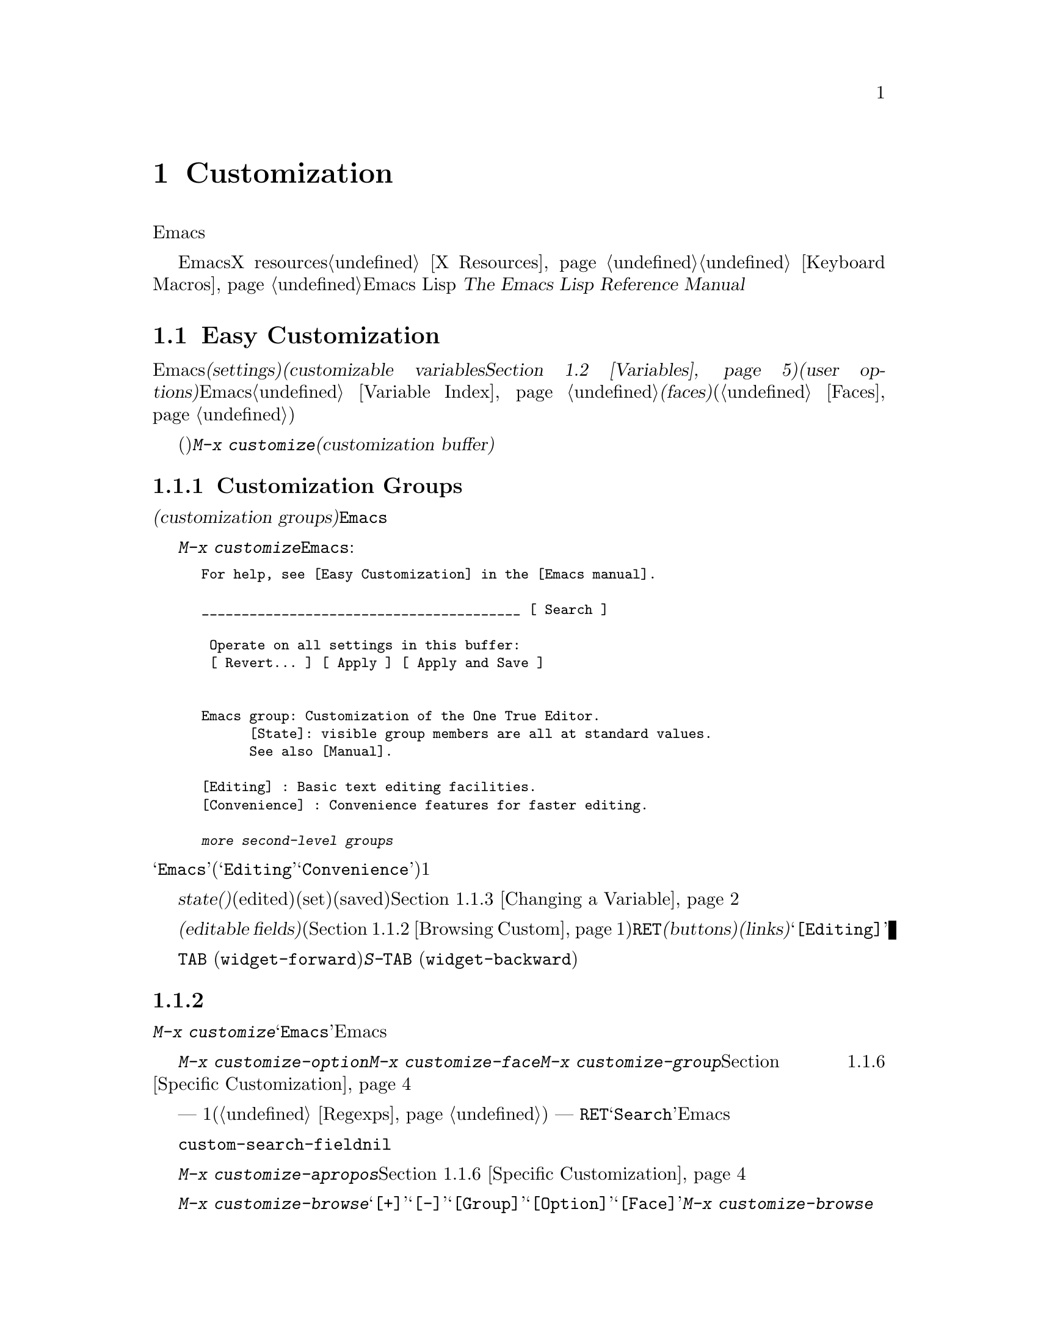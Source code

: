 @c ===========================================================================
@c
@c This file was generated with po4a. Translate the source file.
@c
@c ===========================================================================
@c -*- coding: utf-8 -*-
@c This is part of the Emacs manual.
@c Copyright (C) 1985-1987, 1993-1995, 1997, 2000-2017 Free Software
@c Foundation, Inc.
@c See file emacs.texi for copying conditions.
@node Customization
@chapter Customization
@cindex customization

  このチャプターでは、Emacsの振る舞いをカスタマイズするシンプルな方法をいくつか説明します。

  ここで説明する方法とは別に、EmacsをカスタマイズするためにX resourcesを使用する情報については@ref{X
Resources}、キーボードマクロの記録と再生については@ref{Keyboard
Macros}を参照してください。より広範で制限のない変更を行なうには、Emacs Lispコードを記述する必要があります。
@iftex
@cite{The Emacs Lisp Reference Manual}を参照してください。
@end iftex
@ifnottex
@ref{Top, Emacs Lisp, Emacs Lisp, elisp, The Emacs Lisp Reference
Manual}を参照してください。
@end ifnottex

@menu
* Easy Customization::       設定を閲覧したり変更する便利な方法。
* Variables::                多くのEmacsコマンドは何を行なうか決定するためにEmacs変数を調べるので、変数をセットすることによりこれらの機能を制御できます。
* Key Bindings::             keymapsは各キーがどのコマンドを実行するか指定します。これらを変更することによりキーを再定義できます。
* Init File::                初期化ファイルで一般的なカスタマイズを記述する方法。
@end menu

@node Easy Customization
@section Easy Customizationインターフェース

@cindex settings
@cindex user option
@cindex customizable variable
  Emacsには変更できる多くの@dfn{セッティング(settings)}があります。ほとんどのセッティングは@dfn{カスタマイズ可能な変数(customizable
variables。@ref{Variables}を参照してください)}で、これらは@dfn{ユーザーオプション(user
options)}とも呼ばれます。非常にたくさんのカスタマイズ可能な変数があり、それらはEmacsの振る舞いを数々の側面から制御します。このマニュアルにドキュメントされている変数は、@ref{Variable
Index}にリストされています。セッティングの別のクラスには@dfn{フェイス(faces)}があり、これはフォント、カラー、その他のテキスト属性を決定します(@ref{Faces}を参照してください)。

@findex customize
@cindex customization buffer
  セッティング(変数およびフェイスの両方)を閲覧したり変更するには、@kbd{M-x
customize}とタイプします。これは論理的に組織化されたセッティングのリストの操作、値の編集とセット、永続的な保存を行なうことができる、@dfn{カスタマイズバッファー(customization
buffer)}を作成します。

@menu
* Customization Groups::     セッティングがクラス化される方法。
* Browsing Custom::          セッティングのブラウズとサーチ。
* Changing a Variable::      オプション値の編集、およびオプションをセットする方法。
* Saving Customizations::    将来のEmacsセッションのためにカスタマイズを保存する。
* Face Customization::       フェイスの属性を編集する方法。
* Specific Customization::   グループの特定のセッティングのカスタマイズ。
* Custom Themes::            カスタマイズセッティングのコレクション。
* Creating Custom Themes::   新しいカスタムテーマを作成する方法。
@end menu

@node Customization Groups
@subsection Customization Groups
@cindex customization groups

  カスタマイズセッティングは、@dfn{カスタマイズグループ(customization
groups)}に組織化されています。これらのグループはより大きなグループに集められ、最終的に@code{Emacs}と呼ばれるマスターグループに集約されます。

  @kbd{M-x
customize}は、トップレベルの@code{Emacs}グループを表示するカスタマイズバッファーを作成します。これは、部分的には以下のようなものです:

@c we want the buffer example to all be on one page, but unfortunately
@c that's quite a bit of text, so force all space to the bottom.
@c @page
@smallexample
@group
For help, see [Easy Customization] in the [Emacs manual].

________________________________________ [ Search ]

 Operate on all settings in this buffer:
 [ Revert... ] [ Apply ] [ Apply and Save ]


Emacs group: Customization of the One True Editor.
      [State]: visible group members are all at standard values.
      See also [Manual].

[Editing] : Basic text editing facilities.
[Convenience] : Convenience features for faster editing.

@var{more second-level groups}
@end group
@end smallexample

@noindent
このバッファーも表示されている主要な部分は@samp{Emacs}カスタマイズグループで、これはいくつかの他のグループ(@samp{Editing}、@samp{Convenience}など)を含みます。これらのグループの内容はここではリストされず、それぞれにたいして1行のドキュメントだけが表示されています。

  グループの@dfn{state(ステート、状態)}には、そのグループ内のセッティングが、編集されているか(edited)、セットされているか(set)、保存されているか(saved)が示されます。@ref{Changing
a Variable}を参照してください。

@cindex editable fields (customization buffer)
@cindex buttons (customization buffer)
@cindex links (customization buffer)
  カスタマイズバッファーのほとんどは読み取り専用ですが、編集できるいくつかの@dfn{編集可能フィールド(editable
fields)}が含まれています。たとえばカスタマイズバッファーの最上部にある編集可能フィールドは、セッティングを検索するためのものです(@ref{Browsing
Custom}を参照してください)。マウスでクリック、またはポイントをそこに移動して@key{RET}をタイプすることによりアクティブにできる、@dfn{ボタン(buttons)}や@dfn{リンク(links)}もあります。たとえば@samp{[Editing]}のようなグループ名はリンクで、これらのリンクをアクティブにすることにより、そのグループにたいするカスタマイズバッファーが立ち上がります。

@kindex TAB @r{(customization buffer)}
@kindex S-TAB @r{(customization buffer)}
@findex widget-forward
@findex widget-backward
  カスタマイズ可能なバッファーでは、@key{TAB}
(@code{widget-forward})とタイプすると、次のボタンまたは編集可能フィールドに前方へ移動します。@kbd{S-@key{TAB}}
(@code{widget-backward})は、前のボタンまたは編集可能フィールドに後方へ移動します。

@node Browsing Custom
@subsection セッティングのブラウズと検索
@findex customize-browse

  @kbd{M-x
customize}により作成されたトップレベルのカスタマイズバッファーから、カスタマイズグループ@samp{Emacs}のサブグループへのリンクをフォローできます。これらのサブグループは、カスタマイズするためのセッティングを含んでいるでしょう。また、これらのサブグループには、Emacsのより特化したサブシステムを扱うサブグループが、さらに含まれているかもしれません。カスタマイズグループの階層を移動していけば、カスタマイズしたい、いくつかのセッティングが見つかるでしょう。

  特定のセッティングまたはカスタマイズグループのカスタマイズに興味がある場合は、コマンド@kbd{M-x
customize-option}、@kbd{M-x customize-face}、@kbd{M-x
customize-group}で直接移動することもできます。@ref{Specific Customization}を参照してください。

@vindex custom-search-field
  どのグループまたはセッティングをカスタマイズしたいか確信がもてない場合、各カスタマイズバッファーの上部にある、編集可能なサーチフィールドを使用して、それらを検索できます。このフィールドで検索条件
--- 1つの単語またはスペースで区切られた複数の単語、または正規表現(@ref{Regexps}を参照してください) ---
をタイプできます。それからそのフィールドで@key{RET}をタイプするか、となりの@samp{Search}ボタンをアクティブにすることにより、その条件にマッチするグループとセッティングを含むカスタマイズバッファーに切り替わります。しかし、この機能はカレントEmacsセッションにロードされたグループ、またはセッティングだけを探すことに注意してください。

  カスタマイズバッファーにサーチフィールドを表示したくない場合は、変数@code{custom-search-field}を@code{nil}に変更してください。

  コマンド@kbd{M-x
customize-apropos}は、同じようにサーチフィールドを使用しますが、これはミニバッファーを使用して検索条件を読み取ります。@ref{Specific
Customization}を参照してください。

  @kbd{M-x
customize-browse}は、利用可能なセッティングをブラウズする別の方法です。このコマンドは、グループまたはセッティングの名前だけを、構造化されたレイアウトで表示する、特別なカスタマイズバッファーを作成します。グループ名のとなりの@samp{[+]}ボタンを呼び出すことにより、同じバッファーでグループの内容を表示できます。グループの内容が表示されている場合、ボタンは@samp{[-]}に変化し、それを呼び出すことにより、再びグループ内容を隠すことができます。このバッファーのグループまたはセッティングには、それぞれ@samp{[Group]}、@samp{[Option]}、@samp{[Face]}というリンクがあります。このリンクを呼び出すことにより、そのグループ、オプション、フェイスだけを表示する、通常のカスタマイズバッファーが作成されます。@kbd{M-x
customize-browse}では、この方法によりセッティングを変更します。

@node Changing a Variable
@subsection Changing a Variable

  以下は変数またはユーザーオプションが、カスタマイズバッファーではどのように表示されるかの例です:

@smallexample
[Hide] Kill Ring Max: 60
   [State]: STANDARD.
   Maximum length of kill ring before oldest elements are thrown away.
@end smallexample

  最初の行には、この変数の名前が@code{kill-ring-max}であることが、見やすいよう@samp{Kill Ring
Max}のようにフォーマットされてに表示されています。この変数の値は@samp{60}です。@samp{[Hide]}というラベルのボタンは、アクティブにした場合は、この変数の値とステートを隠します。これは、変数がもし非常に長い値をもつ場合、カスタマイズバッファーが見にくくなるのを避けるために便利です(この理由により、非常に長い値をもつ変数は、最初は隠されています)。@samp{[Hide]}ボタンを使用すると、ボタンは@samp{[Show
Value]}に変化し、これをアクティブにすると値とステートが表示されます。グラフィカルなディスプレーでは、@samp{[Hide]}と@samp{[Show
Value]}ボタンは、下向きまたは右向きのグラフィカルな三角形で置き換えられます。

  変数名の次の行は、変数の@dfn{カスタマイズ状態(customization
state)}を示します。この例では@samp{STANDARD}で、これは変数を変更していないので、値はデフォルトのままだということを意味します。@samp{[State]}ボタンは、変数をカスタマイズするためのオペレーションメニューを提供します。

  カスタマイズのステートの下は、変数のドキュメントです。これは@kbd{C-h
v}コマンド(@ref{Examining}を参照してください)で表示されるのと同じドキュメントです。ドキュメントが複数行の場合、1行だけが表示されます。この場合、その行の最後に@samp{[More]}ボタンが表示されるので、これをアクティブにすれば完全なドキュメントを表示できます。

@cindex user options, changing
@cindex customizing variables
@cindex variables, changing
  @samp{Kill Ring
Max}に新しい値を入力するには、値にポイントを移動してそれを編集するだけです。たとえば@kbd{M-d}とタイプして@samp{60}を削除して、別の値をタイプします。テキストの変更を開始すると、@samp{[State]}行が変化します:

@smallexample
[State]: EDITED, shown value does not take effect until you
         set or save it.
@end smallexample

@noindent
値を編集してもすぐに変更は反映されません。変更を反映するには、@samp{[State]}をアクティブにして、@samp{Set for Current
Session}を選択することにより、変数を@dfn{セット(set)}しなければなりません。すると変数のステートは以下のようになります:

@smallexample
[State]: SET for current session only.
@end smallexample

@noindent
無効な値を指定してしまうことを心配する必要はありません。@samp{Set for Current
Session}オペレーションは正当性をチェックして、不当な値はインストールしません。

@kindex M-TAB @r{(customization buffer)}
@kindex C-M-i @r{(customization buffer)}
@findex widget-complete
  ファイル名、ディレクトリー名、Emacsコマンドのようなタイプの値を編集するときは、@kbd{C-M-i}
(@code{widget-complete})、または等価なキー@kbd{M-@key{TAB}}、@kbd{@key{ESC}
@key{TAB}}で補完を行なうことができます。これはミニバッファーでの補完と同じように振る舞います(@ref{Completion}を参照してください)。

  編集可能な値フィールドで@key{RET}とタイプすることにより、@key{TAB}のように、次のフィールドまたはボタンに移動できます。したがってフィールドの編集を終えたら@key{RET}とタイプして、次のボタンまたはフィールドに移動できます。編集可能なフィールドに改行を挿入するには、@kbd{C-o}または@kbd{C-q
C-j}を使用します。

  あらかじめ決められた値しかセットできず、値を直接編集することができない変数もいくつかあります。そのような変数の値の前には、かわりに@samp{[Value
Menu]}ボタンが表示されます。このボタンをアクティブにすると、値の選択肢が表示されます。``onかoff''のブーリーン値にたいしては、@samp{[Toggle]}ボタンが表示され、このボタンにより値のオンとオフを切り替えることができます。@samp{[Value
Menu]}ボタンや@samp{[Toggle]}ボタンを使用した後は、変数をセットして、選択した値を反映するために、再度値をセットしなければなりません。

  複雑な構造の値をもつ変数もいくつか存在します。たとえば、@code{minibuffer-frame-alist}の値は連想配列(association
list、alist)です。これはカスタマイズバッファーでは、以下のように表示されます:

@smallexample
[Hide] Minibuffer Frame Alist:
[INS] [DEL] Parameter: width
            Value: 80
[INS] [DEL] Parameter: height
            Value: 2
[INS]
   [ State ]: STANDARD.
   Alist of parameters for the initial minibuffer frame. [Hide]
   @r{[@dots{}more lines of documentation@dots{}]}
@end smallexample

@noindent
この場合、リストの各association要素は2つのアイテムからなり、1つは@samp{Parameter}というラベルがつき、もう1つは@samp{Value}というラベルがつき、両方とも編集可能フィールドです。となりにある@samp{[DEL]}ボタンでリストからassociationを削除できます。associationを追加するには、挿入したい位置の@samp{[INS]}ボタンを使用します。一番最後の@samp{[INS]}ボタンはリストの最後に挿入します。

@cindex saving a setting
@cindex settings, how to save
  変数をセットした場合、新しい値はカレントEmacsセッションでだけ効果があります。将来のセッションのために値を@dfn{保存(save)}するには、@samp{[State]}ボタンを使用して、@samp{Save
for Future Sessions}オペレーションを選択します。@ref{Saving Customizations}を参照してください。

  @samp{[State]}ボタンを使用して@samp{Erase
Customization}オペレーションを選択することにより、変数の値をその変数の標準値に復元することもできます。実際には4つのリセットオペレーションがあります:

@table @samp
@item Undo Edits
値を変更したが、まだ変数をセットしていない場合は、実際の値にマッチするようにバッファーのテキストを復元します。

@item Reset to Saved
これは変数の値を最後に保存された値に復元し、テキストもそれに合わせて更新します。

@item Erase Customization
これは変数をその変数の標準値にセットします。保存した値も削除します。

@item Set to Backup Value
これはこのセッションでカスタマイズバッファーでセットされる前の値に、変数をリセットします。変数をカスタマイズしてからリセットすると、これはカスタマイズした値を破棄するので、このオペレーションにより、破棄した値に戻すことができます。
@end table

@cindex comments on customized settings
  特定のカスタマイズにたいして、コメントを記録できれば便利なこともあります。コメントを入力するフィールドを作成するには、@samp{[State]}メニューの@samp{Add
Comment}アイテムを使用します。

  カスタマイズバッファーの上部には2行のボタン行があります:

@smallexample
 [Set for Current Session] [Save for Future Sessions]
 [Undo Edits] [Reset to Saved] [Erase Customization]   [Exit]
@end smallexample

@noindent
最初の5つのボタンは、このバッファーでのすべてのセッティングが意味をもち反映されるように、ステートのオペレーション --- セット、保存、リセットなど
---
を行ないます。これらのボタンは、隠されたセッティング、隠されたサブグループのセッティング、このバッファーに表示されていないセッティングは操作しません。

@kindex C-c C-c @r{(customization buffer)}
@kindex C-x C-c @r{(customization buffer)}
@findex Custom-set
@findex Custom-save
  コマンド@kbd{C-c C-c} (@code{Custom-set})は、@samp{[Set for Current
Session]}ボタンを使用するのと等価です。コマンド@kbd{C-x C-s} (@code{Custom-save})は、@samp{[Save
for Future Sessions]}ボタンを使用するのと同様です。

@vindex custom-buffer-done-kill
  @samp{[Exit]}ボタンはカスタマイズバッファーを、バッファーリストの最後のバッファーに隠し(bury)ます。カスタマイズバッファーをkillさせるようにするには、変数@code{custom-buffer-done-kill}を@code{t}に変更します。

@node Saving Customizations
@subsection Saving Customizations

  カスタマイズバッファーでは、カスタマイズしたセッティングの@samp{[State]}ボタンで@samp{Save for Future
Sessions}を選択することにより、それを@dfn{保存(save)}できます。@kbd{C-x C-s}
(@code{Custom-save})コマンド、またはカスタマイズバッファーのトップにある@samp{[Save for Future
Sessions]}ボタンで、そのバッファー内で適用可能なすべてのセッティングが保存されます。

  ファイル(通常は初期化ファイル。@ref{Init
File}を参照してください)にコードを書き込むことにより保存は機能します。将来のEmacsセッションは、開始時に自動的にこのファイルを読み込んで、カスタマイズを再びセットします。

@vindex custom-file
  初期化ファイル以外の他のファイルにカスタマイズを保存する選択もできます。これが機能するには、変数@code{custom-file}に保存したいファイル名をセットして、そのファイルをロードするコード行を追加しなければなりません。たとえば:

@example
(setq custom-file "~/.emacs-custom.el")
(load custom-file)
@end example

  以下のようにして、Emacsのバージョンごとに違うカスタマイズファイルを指定することさえ可能です:

@example
(cond ((< emacs-major-version 22)
       ;; @r{Emacs 21 customization.}
       (setq custom-file "~/.custom-21.el"))
      ((and (= emacs-major-version 22)
            (< emacs-minor-version 3))
       ;; @r{Emacs 22 customization, before version 22.3.}
       (setq custom-file "~/.custom-22.el"))
      (t
       ;; @r{Emacs version 22.3 or later.}
       (setq custom-file "~/.emacs-custom.el")))

(load custom-file)
@end example

  Emacsが@option{-q}または@option{--no-init-file}オプションで呼び出されたときは、カスタマイズを初期化ファイルに保存しません。なぜならそのようなセッションからカスタマイズを保存することにより、初期化ファイルに記述されていた他のすべてのカスタマイズが消されてしまうからです。

@cindex unsaved customizations, reminder to save
@findex custom-prompt-customize-unsaved-options
  将来のセッションのために保存することを選択しなかった場合、そのカスタマイズはEmacsの終了とともに失われてしまうことに注意してください。終了時に保存されていないカスタマイズにたいするメッセージを表示させたい場合は、初期化ファイルに以下を追加してください:

@example
(add-hook 'kill-emacs-query-functions
          'custom-prompt-customize-unsaved-options)
@end example

@node Face Customization
@subsection フェイスのカスタマイズ
@cindex customizing faces
@cindex faces, customizing
@cindex fonts and faces

  フェイス(@ref{Faces}を参照してください)をカスタマイズできます。フェイスは、異なる種類のテキストをEmacsがどのように表示するか決定します。カスタマイズグループは、変数とフェイスの両方を含むことができます。

  たとえばプログラミング言語のモードでは、ソースコードのコメントはフェイス@code{font-lock-comment-face}で表示されます(@ref{Font
Lock}を参照してください)。カスタマイズバッファーでは、このフェイスについて以下のように表示されます:

@smallexample
[Hide] Font Lock Comment Face:[sample]
   [State] : STANDARD.
   Font Lock mode face used to highlight comments.
   [ ] Font Family: --
   [ ] Font Foundry: --
   [ ] Width: --
   [ ] Height: --
   [ ] Weight: --
   [ ] Slant: --
   [ ] Underline: --
   [ ] Overline: --
   [ ] Strike-through: --
   [ ] Box around text: --
   [ ] Inverse-video: --
   [X] Foreground: Firebrick     [Choose]  (sample)
   [ ] Background: --
   [ ] Stipple: --
   [ ] Inherit: --
   [Hide Unused Attributes]
@end smallexample

@noindent
最初の3行にはフェイス名、@samp{[State]}ボタン、そのフェイスにたいするドキュメントが表示されます。その下は、@dfn{フェイス属性(face
attributes)}のリストです。それぞれの属性の前にはチェックボックスがあります。チェックされているチェックボックスは@samp{[X]}と表示され、このフェイスがその属性に値を指定していることを意味します。空のチェックボックスは@samp{[
]}と表示され、このフェイスがその属性に特に値を指定していないことを意味します。チェックボックスをアクティブにすることにより、その属性を指定または未指定にできます。

  フェイスにすべての属性を指定する必要はありません。実際のところ、ほとんどのフェイスは少しの属性しか指定していません。上記の例では、@code{font-lock-comment-face}はフォアグラウンドカラーだけを指定しています。未指定の属性にたいしては、すべての属性が指定された特別なフェイス@code{default}の属性が使用されます。@code{default}フェイスは、明示的にフェイスが割り当てられていない任意のテキストを表示するために使用されるフェイスです。さらに、このフェイスのバックグラウンドカラー属性には、フレームのバックグラウンドカラーが使用されます。

  属性リストの最後にある@samp{Hide Unused
Attributes}ボタンは、このフェイスの未指定の属性を隠します。隠された属性があるとき、ボタンは@samp{[Show All
Attributes]}に変化し、これはすべての属性リストを表示します。カスタマイズバッファーは、インターフェースが見にくくなるのを避けるため、未指定の属性が隠された状態で開始されるでしょう。

  属性を指定するときは、通常の方法で値を変更できます。

  フォアグラウンドカラーとバックグラウンドカラーは、カラーネームとRGBトリプレットの両方を使用して指定できます(@ref{Colors}を参照してください)。カラーネームのリストに切り替えるために、@samp{[Choose]}ボタンも使用できます。そのバッファーで@key{RET}でカラーを選択すると、値フィールドにそのカラーネームが入ります。

  フェイスのセット・保存。リセットは、変数にたいする操作と同様に機能します(@ref{Changing a Variable}を参照してください)。

  フェイスは、異なるタイプのディスプレーにたいして、違う外観を指定できます。たとえば、カラーディスプレーではテキストを赤にして、モノクロディスプレーでは太字フォントを使うようにフェイスを設定できます。フェイスにたいして複数の外観を指定するには、@samp{[State]}で呼び出されるメニューで@samp{For
All Kinds of Displays}を選択してください。

@node Specific Customization
@subsection 特定のアイテムのカスタマイズ

@table @kbd
@item M-x customize-option @key{RET} @var{option} @key{RET}
@itemx M-x customize-variable @key{RET} @var{option} @key{RET}
1つのユーザーオプション@var{option}にたいするカスタマイズバッファーをセットアップします。
@item M-x customize-face @key{RET} @var{face} @key{RET}
1つのフェイス@var{face}にたいするカスタマイズバッファーをセットアップします。
@item M-x customize-group @key{RET} @var{group} @key{RET}
1つのグループ@var{group}にたいするカスタマイズバッファーをセットアップします。
@item M-x customize-apropos @key{RET} @var{regexp} @key{RET}
@var{regexp}にマッチする、すべてのセッティングとグループにたいするカスタマイズバッファーをセットアップします。
@item M-x customize-changed @key{RET} @var{version} @key{RET}
Emacsのバージョン@var{version}から意味が変更された、すべてのセッティングとグループにたいするカスタマイズバッファーをセットアップします。
@item M-x customize-saved
カスタマイズバッファーを使って保存された、すべてのセッティングを含むカスタマイズバッファーをセットアップします。
@item M-x customize-unsaved
セットしたが保存していない、すべてのセッティングを含むカスタマイズバッファーをセットアップします。
@end table

@findex customize-option
  特定のユーザーオプションをカスタマイズしたい場合は、@kbd{M-x
customize-option}とタイプします。これは変数名を読み取り、そのユーザーオプション1つだけのためのカスタマイズバッファーをセットアップします。ミニバッファーから変数名を入力するときは、補完が利用可能ですが、Emacsにロードされた変数名だけが補完されます。

@findex customize-face
@findex customize-group
  同様に@kbd{M-x customize-face}を使用して、特定のフェイスをカスタマイズできます。@kbd{M-x
customize-group}を使用して、特定のカスタマイズグループにたいするカスタマイズバッファーをセットアップできます。

@findex customize-apropos
  @kbd{M-x customize-apropos}は検索条件 --- 1つの単語か、スペースで区切られた複数の単語、または正規表現 ---
の入力を求め、名前がそれにマッチする、@emph{ロードされた}すべてのセッティングとグループにたいするカスタマイズバッファーをセットアップします。これはカスタマイズバッファーのトップにあるサーチフィールドを使用するのと同様です(@ref{Customization
Groups}を参照してください)。

@findex customize-changed
  新しいバージョンのEmacsにアップグレードしたとき、新しいセッティングをカスタマイズしたり、意味やデフォルト値が変更されたものをセッティングしたいと思うかもしれません。これを行なうには@kbd{M-x
customize-changed}を使用して、ミニバッファーから以前のEmacsのバージョンを指定します。これは指定されたバージョンから変更されたすべてのセッティングとグループを表示するカスタマイズバッファーを作成し、必要ならそれらをロードします。

@findex customize-saved
@findex customize-unsaved
  セッティングを変更した後、その変更が間違いだと気づいたときは、変更を戻すために2つのコマンドを使用できます。保存されたカスタマイズのセッティングには、@kbd{M-x
customize-saved}を使用します。セットしたが保存していないカスタマイズのセッティングには、@kbd{M-x
customize-unsaved}を使用します。

@node Custom Themes
@subsection Custom Themes
@cindex custom themes

  @dfn{カスタムテーマ(Custom
themes)}は、1つの単位として有効または無効にできる、セッティングのコレクションです。カスタムテーマを使用して、さまざまなセッティングコレクション間を簡単に切り替えることができ、あるコンピューターから別のコンピューターへそのようなコレクションを持ち運ぶことができます。

  カスタムテーマは、Emacs
Lispソースファイルとして保存されています。カスタムテーマの名前が@var{name}なら、そのテーマのファイル名は@file{@var{name}-theme.el}です。テーマファイルのフォーマットと、それを作成する方法については、@ref{Creating
Custom Themes}を参照してください。

@findex customize-themes
@vindex custom-theme-directory
@cindex color scheme
  @kbd{M-x customize-themes}とタイプすると、Emacsが認識するカスタムテーマをリストする、@file{*Custom
Themes*}という名前のバッファーに切り替わります。デフォルトでは、Emacsは2つの場所からテーマファイルを探します。1つは@code{custom-theme-directory}により指定されるディレクトリー(デフォルトは@file{~/.emacs.d/}))で、もう1つはEmacsがインストールされた場所(変数@code{data-directory}を参照してください)の@file{etc/themes}というディレクトリーです。後者にはEmacsと共に配布されるいくつかのカスタムテーマが含まれており、これらはさまざまなカラースキーム(color
schemes)に適合するように、Emacsフェイスをカスタマイズします(しかし、カスタムテーマの目的はこれだけに制限される必要はなく、変数をカスタマイズするのにも使用できることに注意してください)。

@vindex custom-theme-load-path
  Emacsに他の場所からカスタムテーマを探させたい場合は、リスト変数@code{custom-theme-load-path}にディレクトリー名を追加します。この変数のデフォルト値は@code{(custom-theme-directory
t)}です。ここでシンボル@code{custom-theme-directory}は、変数@code{custom-theme-directory}の値を指定するという特別な意味をもち、@code{t}はビルトインのテーマディレクトリー@file{etc/themes}を意味します。@code{custom-theme-load-path}で指定されるディレクトリーにあるテーマが、@file{*Custom
Themes*}バッファーにリストされます。

@kindex C-x C-s @r{(Custom Themes buffer)}
  @file{*Custom
Themes*}バッファーでは、カスタムテーマの隣のチェックボックスをアクティブにすることにより、カレントEmacsセッションで、そのテーマを有効または無効にできます。カスタムテーマが有効な場合、そのテーマのすべてのセッティング(変数とフェイス)がEmacsセッションで効果をもちます。選択したテーマを将来のEmacsセッションに適用するには、@kbd{C-x
C-s} (@code{custom-theme-save})とタイプするか、@samp{[Save Theme
Settings]}ボタンを使用してください。

@vindex custom-safe-themes
  最初にカスタムテーマを有効にするとき、Emacsはテーマファイルの内容を表示して、本当にロードするか確認を求めます。これはカスタムテーマのロードにより不定なLispコードが実行されるからで、テーマが安全だと判っているときだけyesと答えるべきです。この場合、Emacsは将来のセッションのために、そのテーマが安全だということを記憶するか尋ねます(これは変数@code{custom-safe-themes}にテーマファイルのSHA-256ハッシュ値を保存することにより行なわれます)。すべてのテーマを安全なものとして扱いたい場合は、変数の値を@code{t})に変更します。(ディレクトリー@file{etc/themes}の)Emacsと共に配布されるテーマは、このチェックから除外されていて、常に安全だと判断されます。

@vindex custom-enabled-themes
  カスタムテーマのセッティングと保存は、変数@code{custom-enabled-themes}をカスタマイズすることにより機能します。この変数の値は、カスタムテーマ名(@code{tango}のようなLispシンボル)のリストです。@code{custom-enabled-themes}のセットに@file{*Custom
Themes*}バッファーを使用するかわりに、たとえば@kbd{M-x
customize-option}のような通常のカスタマイズインターフェースを使用して、変数をカスタマイズできます。カスタムテーマ自身では、@code{custom-enabled-themes}をセットできないことに注意してください。

  カスタマイズバッファーを通じて行なう任意のカスタマイズは、テーマのセッティングより優先されます。これによりテーマのセッティングを簡単にオーバーライドできます。2つの異なるテーマのセッティングがオーバーラップする場合には、@code{custom-enabled-themes}で先に指定されたテーマが優先されます。カスタマイズバッファーでは、カスタムテーマによりセッティングがデフォルトから変更されているときは、@samp{State}には@samp{STANDARD}ではなく@samp{THEMED}が表示されます。

@findex load-theme
@findex enable-theme
@findex disable-theme
  @kbd{M-x
load-theme}とタイプすることにより、カレントEmacsセッションで特定のカスタムテーマを有効にできます。これはテーマ名の入力を求め、テーマファイルからテーマをロードし、それを有効にします。すでにテーマファイルがロードされているときは、@kbd{M-x
enable-theme}とタイプすることにより、ファイルをロードせずにテーマを有効にできます。カスタムテーマを無効にするには、@kbd{M-x
disable-theme}とタイプしてください。

@findex describe-theme
  カスタムテーマの説明を見るには、@file{*Custom
Themes*}バッファーのその行で、@kbd{?}とタイプするか、Emacsの任意のバッファーで@kbd{M-x
describe-theme}とタイプしてテーマ名を入力してください。

@node Creating Custom Themes
@subsection Creating Custom Themes
@cindex custom themes, creating

@findex customize-create-theme
  @kbd{M-x
customize-create-theme}とタイプすることにより、カスタマイズバッファーと似たインターフェースを使用して、カスタムテーマを定義できます。これは@file{*Custom
Theme*}という名前のバッファーに切り替えます。これは、一般的なEmacsフェイスをそのテーマに挿入するかも尋ねます(カスタムテーマは、フェイスをカスタマイズするのに使用される場合があるので便利です)。これにnoと答えると、そのテーマには最初は何もセッティングが含まれません。

  @file{*Custom
Theme*}バッファーの上部には、テーマ名と説明を入力できる、編集可能フィールドがあります。@samp{user}を除く任意の名前を指定できます。説明は、テーマにたいして@kbd{M-x
describe-theme}を呼び出したときに表示される文です。最初の行は1センテンスの概要であるべきです。@kbd{M-x
customize-themes}により作成されたバッファーでは、このセンテンスがテーマ名のとなりに表示されます。

  テーマに新しいセッティングを追加するには、@samp{[Insert Additional Face]}ボタンか、@samp{[Insert
Additional
Variable]}ボタンを使用します。これらのボタンはミニバッファーを使用して、補完つきでフェイス名または変数名を読み取り、そのフェイスまたは変数にたいするカスタマイズエントリーを挿入します。通常のカスタマイズバッファーと同じ方法で、変数の値またはフェイスの属性を編集できます。テーマからフェイスまたは変数を削除するには、名前の横のチェックボックスのチェックを外してください。

@vindex custom-theme-directory
  カスタムテーマのフェイスや変数を指定した後は、@kbd{C-x C-s}
(@code{custom-theme-write})とタイプするか、そのバッファーの@samp{[Save
Theme]}ボタンを使用します。これは@code{custom-theme-directory}のディレクトリーに、@file{@var{name}-theme.el}(@var{name}はテーマ名)という名前で、テーマファイルを保存します。

  @file{*Custom Theme*}バッファーから、@samp{[Visit
Theme]}ボタンをアクティブにしてテーマ名を指定することにより、既存のカスタムテーマの閲覧と編集ができます。@samp{[Merge
Theme]}ボタンを使用して、他のテーマのセッティングをバッファーに追加することもできます。@samp{[Merge
Theme]}ボタンを使用して、@samp{user}という名前の特別なテーマ名を指定することにより、非テーマセッティングをカスタムテーマにインポートできます。

  テーマファイルは単なるEmacs
Lispソースファイルで、カスタムテーマのロードはLispファイルをロードすることにより機能します。したがって@file{*Custom
Theme*}バッファーを使用するかわりに、テーマファイルを直接編集することもできます。詳細は、@ref{Custom Themes,,, elisp,
The Emacs Lisp Reference Manual}を参照してください。

@node Variables
@section Variables
@cindex variable

  @dfn{変数(variable)}とは、値をもつLipシンボルです。このようなシンボルの名前は、@dfn{変数名(variable
name)}とも呼ばれます。変数名には、ファイルに記述できる任意の文字を含めることもできますが、ほとんどの変数名は通常の単語をハイフンで区切って構成されます。

  変数の名前には、その変数の役割を簡単に説明する役目があります。ほとんどの変数は@dfn{ドキュメント文字列(documentation
string)}ももっていて、これは変数の目的、どのような種類の値をもつべきか、値がどのように使用されるかを説明します。ヘルプコマンド@kbd{C-h
v} (@code{describe-variable})を使用して、このドキュメントを閲覧できます。@ref{Examining}を参照してください。

  Emacsは内部の記録維持のために多くのLisp変数を使用しますが、非プログラマーに一番興味があるのはユーザーが変更することを意図したLisp変数であり、これらは@dfn{カスタマイズ可能変数(customizable
variables)}や@dfn{ユーザーオプション(user options)}と呼ばれます(@ref{Easy
Customization}を参照してください)。以下のセクションでは、カスタマイズのためのインターフェース以外から変数をセットする方法など、他の観点からEmacs変数を説明します。

  (少数の例外を除き)Emacs
Lispでは、任意の変数は任意のタイプの値をもつことができます。しかし多くの変数は、特定のタイプの値を割り当てられた場合だけ意味をもちます。たとえばkillリングの最大長さを指定する@code{kill-ring-max}の値としては、数字だけが意味をもちます。@code{kill-ring-max}の値として文字列を与えた場合、@kbd{C-y}
(@code{yank})のようなコマンドはエラーをシグナルするでしょう。一方、タイプを気にしない変数もあります。たとえば、変数の値が@code{nil}のときはある効果をもたらし、非@code{nil}のときは別の効果をもたらす場合、シンボル@code{nil}以外の任意の値は、そのタイプに関わらず2番目の効果をもたらします(慣例により、非@code{nil}値を指定するために、通常は値@code{t}
--- これは``true''が由来です ---
を使用します)。カスタマイズバッファーを使用して変数をセットする場合、無効なタイプを与えてしまう心配はありません。カスタマイズバッファーでは通常、意味のある値しか入力できないからです。判別がつかないときは、その変数が期待する値の種類を見るために、@kbd{C-h
v}
(@code{describe-variable})を使用して、変数のドキュメント文字列をチェックしてください(@ref{Examining}を参照してください)。

@menu
* Examining::                変数の値の検証とセッティング。
* Hooks::                    フック変数によりEmacsの一部にたいして特定の機会に実行するプログラムを指定できます。
* Locals::                   変数のバッファーごとの値。
* File Variables::           ファイルが変数の値を指定する方法。
* Directory Variables::      ディレクトリーにより変数の値を指定する方法。
@end menu

@node Examining
@subsection 変数の確認とセット
@cindex setting variables

@table @kbd
@item C-h v @var{var} @key{RET}
変数@var{var}の値とドキュメントを表示します(@code{describe-variable})。
@item M-x set-variable @key{RET} @var{var} @key{RET} @var{value} @key{RET}
変数@var{var}の値を@var{value}に変更します。
@end table

  変数の値を調べるには、@kbd{C-h v}
(@code{describe-variable})を使用します。これはミニバッファーを使用して補完つきで変数名を読み取り、、変数の値とドキュメントの両方を表示します。たとえば、

@example
C-h v fill-column @key{RET}
@end example

@noindent
これは以下のような出力を表示します:

@example
fill-column is a variable defined in ‘C source code’.
Its value is 70

  Automatically becomes buffer-local when set.
  This variable is safe as a file local variable if its value
  satisfies the predicate ‘integerp’.

Documentation:
Column beyond which automatic line-wrapping should happen.
Interactively, you can set the buffer local value using C-x f.

You can customize this variable.
@end example

@noindent
@samp{You can customize the variable}の行は、この変数がユーザーオプションであることを示します。@kbd{C-h
v}はユーザーオプションだけに制限されません。これはカスタマイズ可能でない変数にも使用できます。

@findex set-variable
  特定のカスタマイズ可能な変数をセットする一番簡単な方法は、@kbd{M-x
set-variable}です。これはミニバッファーで変数名を読み取り(補完つき)、次にミニバッファーを使用して新しい値にたいするLisp式を読み取ります(@kbd{M-n}を使用してミニバッファーで編集するために、古い値を挿入することができます)。たとえば、

@example
M-x set-variable @key{RET} fill-column @key{RET} 75 @key{RET}
@end example

@noindent
これは@code{fill-column}を75にセットします。

 @kbd{M-x set-variable}はカスタマイズ可能な変数に制限されていますが、以下のようなLisp式で任意の変数をセットできます:

@example
(setq fill-column 75)
@end example

@noindent
このような式を実行するには、@kbd{M-:}
(@code{eval-expression})とタイプして、ミニバッファーで式を入力します(@ref{Lisp
Eval}を参照してください)。かわりに@file{*scratch*}バッファーに移動して、式をタイプしてから@kbd{C-j}とタイプすることもできます(@ref{Lisp
Interaction}を参照してください)。

  変数のセットは、Emacsのカスタマイズと同様、特に明記しない限りは、カレントEmacsセッションだけに影響します。将来のセッションのために変数を変更する唯一の方法は、初期化ファイルにそれを記述することです(@ref{Init
File}を参照してください)。

@node Hooks
@subsection Hooks
@cindex hook
@cindex running a hook

  @dfn{フック(hook)}とは、Emacsをカスタマイズするための重要な仕組みです。フックは関数のリストを保持するLisp変数で、これらの関数は、ある定められたタイミングで呼び出されます(これは、@dfn{フックを実行する(running
the hook)})、と呼ばれます)。リストの中の個別の関数は、そのフックの@dfn{フック関数(hook
functions)}と呼ばれます。たとえばフック@code{kill-emacs-hook}は、Emacsを終了する直前に実行されます(@ref{Exiting}を参照してください)。

@cindex normal hook
  ほとんどのフックは@dfn{ノーマルフック(normal
hooks)}です。これは、Emacsがフックを実行するとき、フック関数が引数なしで順に呼び出します。わたしたちは、ほとんどのフックをノーマルフックに保つために努力しているので、あなたはこれらのフックを一貫した方法で使用することができます。変数名の最後が@samp{-hook}の変数は、ノーマルフックです。

@cindex abnormal hook
  多くはありませんが、@dfn{アブノーマルフック(abnormal
hooks)}もあります。アブノーマルフックは、名前の最後が@samp{-hook}ではなく@samp{-functions}です(古いコードの中には時代遅れのサフィックス@samp{-hooks}を使うものもあります)。これらのフックがアブノーマルな理由は、関数が呼び出される方法にあります
---
もしかしたら引数が与えられているかもしれず、ことによると関数が返す値が何かに使用されるかもしれません。たとえば@code{find-file-not-found-functions}はアブノーマルです。なぜならフック関数のうちの1つが非@code{nil}値を返した場合、残りの関数は呼び出されないからです(@ref{Visiting}を参照してください)。アブノーマルフック変数のドキュメントには、フック関数がどのように使用されるかの説明があります。

@findex add-hook
  他のLisp変数と同じように、@code{setq}でフック変数をセットすることもできますが、フック(ノーマルとアブノーマルの両方)に関数を追加するための推奨される方法は、以下の例で示されるような、@code{add-hook}を使う方法です。詳細は、@ref{Hooks,,,
elisp, The Emacs Lisp Reference Manual}を参照してください。

  ほとんどのメジャーモードは初期化の最終ステップで、1つ以上の@dfn{モードフック(mode
hooks)}を実行します。モードフックは個々のモードの振る舞いをカスタマイズするための便利な方法で、常にノーマルフックです。たとえば、以下はTextモードと、Textモードを基礎とする他のモードで、Auto
Fillモードをオンにするフックをセットアップする方法です:

@example
(add-hook 'text-mode-hook 'auto-fill-mode)
@end example

@noindent
これは、引数を与えられない場合にマイナーモードを有効にする@code{auto-fill-mode}を呼び出すことにより機能します(@ref{Minor
Modes}を参照してください)。次に、Textモードを基礎とする@LaTeX{}モードではAuto
Fillモードをオンにしたくない場合、以下の行を追加してこれを行なうことができます:

@example
(add-hook 'latex-mode-hook (lambda () (auto-fill-mode -1)))
@end example

@noindent
ここでは、無名関数(anonymous function。@ref{Lambda Expressions,,, elisp, The Emacs
Lisp Reference
Manual}を参照してください)を構築するために、特別なマクロ@code{lambda}を使用しており、@code{auto-fill-mode}に@code{-1}を与えて呼び出すことにより、マイナーモードを無効にしています。@LaTeX{}モードは、@code{text-mode-hook}を実行した後に、@code{latex-mode-hook}モードを実行するので、その結果Auto
Fillモードが無効になります。

  以下はもっと複雑な例で、Cコードのインデントをカスタマイズするのにフックを使う方法です:

@example
@group
(setq my-c-style
  '((c-comment-only-line-offset . 4)
@end group
@group
    (c-cleanup-list . (scope-operator
                       empty-defun-braces
                       defun-close-semi))))
@end group

@group
(add-hook 'c-mode-common-hook
  (lambda () (c-add-style "my-style" my-c-style t)))
@end group
@end example

@cindex Prog mode
@cindex program editing
  メジャーモードフックは、それを元のモードとして@dfn{派生された(derived)}他のメジャーモードにも適用されます(@ref{Derived
Modes,,, elisp, The Emacs Lisp Reference
Manual}を参照してください)。たとえばHTMLモード(@ref{HTML
Mode}を参照してください)はTextモードから派生しており、HTMLモードが有効になるときは、@code{html-mode-hook}を実行する前に@code{text-mode-hook}が実行されます。これは1つのフックを複数の関連するモードに作用させるための便利な方法を提供します。特に任意のプログラミング言語にたいしてフック関数を適用したい場合は、それを@code{prog-mode-hook}モードに追加します。Progモードは、それを継承する他のメジャーモードと比較すると、ほとんど何も行なわないメジャーモードで、まさにこの目的のために存在します。

  実行される順番に依存しないようにフック関数をデザインするのがベストです。実行順への依存はトラブルを招きます。しかし実行順は予測可能です。フック関数はフックに登録された順に実行されます。

@findex remove-hook
  何度も@code{add-hook}を呼び出すことにより、さまざまな異なるバージョンのフック関数を追加した場合、追加されたすべてのバージョンのフック関数がフック変数に残ることを忘れないでください。@code{remove-hook}を呼び出すことにより関数を個別にクリアーするか、@code{(setq
@var{hook-variable} nil)}ですべてのフック関数を削除できます。

@cindex buffer-local hooks
  フック変数がバッファーローカルな場合、グローバル変数のかわりにバッファーローカル変数が使用されます。しかしバッファーローカル変数が要素@code{t}を含む場合は、グローバル変数も同様に実行されます。

@node Locals
@subsection ローカル変数

@table @kbd
@item M-x make-local-variable @key{RET} @var{var} @key{RET}
変数@var{var}が、カレントバッファーでローカル値をもつようにします。
@item M-x kill-local-variable @key{RET} @var{var} @key{RET}
変数@var{var}が、カレントバッファーでグローバル値を使うようにします。
@item M-x make-variable-buffer-local @key{RET} @var{var} @key{RET}
変数@var{var}がセットされた時点で、カレントバッファーにたいしてローカルになるようマークします。
@end table

@cindex local variables
  ほとんどの変数は、特定のEmacsバッファーにたいして@dfn{ローカル(local)}にすることができます。これは、そのバッファーでの変数の値が、他のバッファーでの変数の値とは、独立していることを意味します。多くはありませんが、常にバッファーごとにローカルな変数もあります。他のすべてのEmacs変数は、バッファーで変数をローカルにしていないかぎりは、すべてのバッファーに効果を及ぼす@dfn{グローバル(global)}な値をもちます。

@findex make-local-variable
  @kbd{M-x
make-local-variable}は変数名を読み取り、それをカレントバッファーにたいしてローカルにします。その後、このバッファーで変数の値を変更しても他のバッファーには影響せず、変数のグローバル値を変更してもこのバッファーには影響しなくなります。

@findex make-variable-buffer-local
@cindex per-buffer variables
  @kbd{M-x
make-variable-buffer-local}は、変数がセットされたとき自動的にローカルになるように、変数をマークします。より正確には、1度この方法で変数がマークされると、通常の方法による変数のセットは、最初に自動的に@code{make-local-variable}を呼び出します。このような変数を@dfn{パーバッファー(per-buffer:
バッファーごと)}変数と呼びます。Emacsの多くの変数は、通常はパーバッファーです。変数のドキュメント文字列には、いつこれを行なうかが記述されています。パーバッファー変数のグローバル値は、通常は任意のバッファーには影響しませんが、それでもまだ意味があります。グローバル値は、新しいバッファーにたいする、この変数の初期値として使用されます。

  メジャーモード(@ref{Major
Modes}を参照してください)は常に変数をセットする前に、変数をローカルにします。あるバッファーでメジャーモードを変更しても、他のバッファーに影響がないのは、これが理由です。マイナーモードは変数をセットすることにより機能します
--- 通常、各マイナーモードは1つの制御変数(controlling
variable)をもっていて、この変数が非@code{nil}の場合はモードが有効になります(@ref{Minor
Modes}を参照してください)。多くのマイナーモードにたいして制御変数はパーバッファーであり、したがって常にバッファーローカルです。そうでない場合、他の変数と同様に特定のバッファーで変数をローカルにできます。

  多くはありませんが、バッファーでローカルにできない(かわりに各ディスプレーにたいして常にローカル。@ref{Multiple
Displays}を参照してください)変数も存在します。そのような変数をバッファーローカルにしようとすると、エラーメッセージが表示されます。

@findex kill-local-variable
  @kbd{M-x
kill-local-variable}は、指定された変数が、カレントバッファーにたいしてローカルであることを終了させます。その後は、そのバッファーにたいして、その変数のグローバル値が効力をもちます。メジャーモードのセットにより、数少ない@dfn{パーマネントローカル(permanent
locals: 永久にローカル)}な変数を除いて、そのバッファーのすべてのローカル変数はkillされます。

@findex setq-default
  変数がカレントバッファーでローカル値をもつかに関わらず、変数にグローバル値をセットするには、Lispコンストラクト@code{setq-default}を使用することができます。このコンストラクトは@code{setq}と同じように使用されますが、(もしあれば)ローカル値のかわりにグローバル値をセットします。カレントバッファーがローカル値をもつ場合、新しいグローバル値は他のバッファーに切り替えるまで見えないでしょう。以下は例です:

@example
(setq-default fill-column 75)
@end example

@noindent
@code{setq-default}は、@code{make-variable-buffer-local}でマークされた変数のグローバル値をセットする唯一の方法です。

@findex default-value
  Lispプログラムは変数のデフォルト値を得るために、@code{default-value}を使用することができます。この関数はシンボルを引数として受け取り、それのデフォルト値を返します。引数は評価されるので、通常は明示的にクォートする必要があります。たとえば、以下は@code{fill-column}のデフォルト値を得る方法です:

@example
(default-value 'fill-column)
@end example

@node File Variables
@subsection ファイル内のローカル変数
@cindex local variables in files
@cindex file local variables

  ファイルに、Emacsでそのファイルを編集するときに使用するローカル変数の値を指定できます。ファイルをvisitすることにより、Emacsはローカル変数指定をチェックします。これは自動的にこれらの変数をバッファーにたいしてローカルにし、ファイルで指定された値にセットします。

@menu
* Specifying File Variables::  ファイルローカル変数の指定。
* Safe File Variables::      ファイルローカル変数が安全であることを確認する。
@end menu

@node Specifying File Variables
@subsubsection Specifying File Variables

  ファイルローカル変数を指定するには2つの方法があります。1つは最初の行に記述する方法で、もう1つはローカル変数リストを使用する方法です。以下は最初の行でこれらを指定する方法の例です:

@example
-*- mode: @var{modename}; @var{var}: @var{value}; @dots{} -*-
@end example

@noindent
この方法により、任意の数の変数/値(variable/value)ペアーを指定できます。各ペアーはコロンとセミコロンで区切ります。特別な変数/値ペアー@code{mode:
@var{modename};}が与えられた場合、これはメジャーモードを指定します。@var{value}は文字列として使用され、評価はされません。

@findex add-file-local-variable-prop-line
@findex delete-file-local-variable-prop-line
@findex copy-dir-locals-to-file-locals-prop-line
  手作業でエントリーを追加するかわりに、@kbd{M-x
add-file-local-variable-prop-line}を使用することができます。このコマンドは変数と値の入力を求め、適切な方法で最初の行にこれらを追加します。@kbd{M-x
delete-file-local-variable-prop-line}は変数の入力を求め、最初の行から変数のエントリーを削除します。コマンド@kbd{M-x
copy-dir-locals-to-file-locals-prop-line}は、カレントのディレクトリーローカル変数を最初の行にコピーします(@ref{Directory
Variables}を参照してください)。

  以下は、最初の行でLispモードを指定して、2つの変数に数値をセットする例です:

@smallexample
;; -*- mode: Lisp; fill-column: 75; comment-column: 50; -*-
@end smallexample

@noindent
@code{mode}の他に、ファイル変数として特別な意味をもつキーワードは@code{coding}、@code{unibyte}、@code{eval}です。これらは以下で説明します。

@cindex shell scripts, and local file variables
@cindex man pages, and local file variables
  シェルスクリプトでは、最初の行はスクリプトのインタープリターの識別に使用されるので、ローカル変数をそこに置くことはできません。これに対処するために、Emacsは最初の行がインタープリターを指定しているときは、@emph{2行目}からローカル変数指定を探します。man
pagesにも同じことが言えます。man
pagesはtroffプリプロセッサーのリストを指定するマジック文字列@samp{'\"}で始まるからです(しかし、すべてがこれを行なう訳ではありません)。

  @samp{-*-}行を使用するのではなく、ファイルの終端付近で@dfn{ローカル変数リスト(local variables
list)}を使用することにより、ファイルローカル変数を定義することもできます。ローカル変数リストは、ファイル終端から3000文字以内で開始され、ファイルがページに分かれているときは最後のページになければなりません。

  ファイルにローカル変数リストと@samp{-*-}の両方がある場合、Emacsは最初に@samp{-*-}行の@emph{すべて}を処理してから、ローカル変数リストの@emph{すべて}を処理します。例外はメジャーモード指定です。Emacsはメジャーモード指定がどこにあろうと、まずそれを適用します。なぜならほとんどのメジャーモードは、初期化部分ですべてのローカル変数をkillするからです。

  ローカル変数リストは、文字列@samp{Local
Variables:}を含む行で開始され、文字列@samp{End:}を含む行で終了します。この間には、以下のように1行に変数名と値のペアーが記述されます:

@example
/* Local Variables:  */
/* mode: c           */
/* comment-column: 0 */
/* End:              */
@end example

@noindent
この例では、各行はプレフィクス@samp{/*}で始まり、サフィックス@samp{*/}で終了します。Emacsは、リストの最初の行のマジック文字列@samp{Local
Variables:}を囲む文字列から、プレフィクスとサフィックスを識別します。その後はリストの他の行で自動的にこれらを破棄します。プレフィクスおよび/またはサフィックスを使用する通常の理由は、そのファイルが意図する他のプログラムが混乱しないように、ローカル変数をコメントに埋め込むためです。上記は、コメントが@samp{/*}で始まり@samp{*/}で終わるCプログラミング言語での例です。

Emacsのローカル変数リストではないが、そのように見えるテキストがある場合は、そのテキストの後にフォームフィード文字(ページ区切りです。@ref{Pages}を参照してください)を挿入して、それを取り消すことができます。Emacsはファイルの最後のページ(つまり最後のページ区切りの後)にあるファイルローカル変数だけを調べます。

@findex add-file-local-variable
@findex delete-file-local-variable
@findex copy-dir-locals-to-file-locals
  ローカル変数を直接タイプするかわりに、コマンド@kbd{M-x
add-file-local-variable}を使用することができます。これは変数と値の入力を求め、それらをリストに追加し、@samp{Local
Variables:}と、必要なら開始・終了マーカーも追加します。コマンド@kbd{M-x
delete-file-local-variable}は、リストから変数を削除します。@kbd{M-x
copy-dir-locals-to-file-locals}は、ディレクトリーローカル変数をリストにコピーします(@ref{Directory
Variables}を参照してください)。

  @samp{-*-}行と同じように、ローカル変数リストの変数は文字列として使用され、最初に評価されることはありません。長い文字列値をファイル内で複数行に分割したい場合、改行とバックスラッシュを使用できます(Lisp文字列定数では無視されます)。各行には、プレフィクスとサフィックスを記述するべきです。たとえ行がその文字列で開始または終了していても、それらはリストを処理するとき取り除かれます。以下は例です:

@example
# Local Variables:
# compile-command: "cc foo.c -Dfoo=bar -Dhack=whatever \
#   -Dmumble=blaah"
# End:
@end example

  いくつかの名前は、ローカル変数リスト内で特別な意味をもちます:

@itemize
@item
@code{mode}は、指定されたメジャーモードを有効にします。

@item
@code{eval}は、指定されたLisp式を評価します(式が返す値は無視されます)。

@item
@code{coding}は、このファイルでの文字コード変換にたいするコーディングシステムを指定します。@ref{Coding
Systems}を参照してください。

@item
@code{unibyte}の値が@code{t}の場合、Emacs
Lispのロードとコンパイルをunibyteモードで行ないます。@ref{Disabling Multibyte, , Disabling
Multibyte Characters, elisp, GNU Emacs Lisp Reference Manual}を参照してください。

@end itemize

@noindent
これら4つのキーワードは、実際には変数ではありません。他のコンテキストでこれらをセットしても、特別な意味はありません。

  マイナーモードにたいして@code{mode}キーワードを使用しないでください。ローカル変数リストでマイナーモードを有効または無効にするには、@code{eval}でモードコマンドを実行するLisp式を指定します(@ref{Minor
Modes}を参照してください)。たとえば以下のローカル変数リストは、引数なし(引数に1を指定しても同じことを行ないます)で@code{eldoc-mode}を呼び出すことにより、Eldocモード(@ref{Lisp
Doc}を参照してください)を有効にし、引数-1で@code{font-lock-mode}(@ref{Font
Lock}を参照してください)を呼び出すことにより、Font Lockモードを無効にする例です。

@example
;; Local Variables:
;; eval: (eldoc-mode)
;; eval: (font-lock-mode -1)
;; End:
@end example

@noindent
しかしこの方法でマイナーモードを指定するのは、間違っている場合もあることに注意してください。マイナーモードは個人の好みを表しており、そのファイルを編集するユーザーにあなたの好みを強制するのは、不適切かもしれません。状況に依存して自動的にマイナーモードを有効または無効にしたい場合は、たいていメジャーモードフックでこれを行なう方がよいのです(@ref{Hooks}を参照してください)。

  ローカル変数と、ファイル名とファイル内容にしたがったバッファーのメジャーモード(もしあればローカル変数リストも)をリセットするには、コマンド@kbd{M-x
normal-mode}を使用します。@ref{Choosing Modes}を参照してください。

@node Safe File Variables
@subsubsection 安全なファイル変数

  ファイルローカル変数が危険な場合もあります。他の誰かのファイルをvisitするとき、そのファイルのローカル変数リストがEmacsに何を行なうか、告げるものはありません。@code{eval}
``variable''や、その他の@code{load-path}などにたいする不正な値は、実行する意図がないLispコードを実行するかもしれません。

  したがって、安全と判っていないファイルローカル変数を発見した場合、Emacsはファイルのローカル変数リスト全体を表示して、それらをセットする前に継続するか尋ねます。@kbd{y}または@key{SPC}をタイプすると、ローカル変数リストは効果をもち、@kbd{n}の場合は無視します。Emacsがバッチモード(@ref{Initial
Options}を参照してください)で実行されている場合、Emacsは確認することができないので、@kbd{n}と応えられたとみなします。

  Emacsは通常、特定の変数/値ペアーが安全だと認識できます。たとえば@code{comment-column}や@code{fill-column}には、任意の整数値を与えても安全です。ファイルが安全だと判っている変数/値ペアーだけを指定する場合、Emacsはそれらをセットする前に確認を求めません。そうでない場合、確認プロンプトで@kbd{!}とタイプすることにより、このファイル内のすべての変数/値ペアーが安全なことを記録するようEmacsに指示できます。その後、Emacsが同じファイルまたは別のファイルで、これらの変数/値ペアーに出会うと、これらを安全だとみなします。

@vindex safe-local-variable-values
@cindex risky variable
  @code{load-path}のようないくつかの変数は、特に@dfn{危険}だと判断されます。これらをローカル変数として指定すべき理由はほとんどなく、それらを変更するのは危険です。ファイルに危険なローカル変数だけが含まれる場合、Emacsは確認プロンプトで@kbd{!}の選択肢を提示することも、それを受け入れることもしません。ファイル内のいくつかのローカル変数が危険で、いくつかの変数は潜在的に安全ではない場合は、プロンプトで@kbd{!}を入力できます。これはすべての変数に適用されますが、危険ではない変数だけを将来のセッションのために安全とマークします。もし危険な変数を安全な値として記録したいと本当に望むなら、@samp{safe-local-variable-values}をカスタマイズすることによりこれを行ないます(@ref{Easy
Customization}を参照してください)。

@vindex enable-local-variables
  変数@code{enable-local-variables}により、Emacsがローカル変数を処理する方法を変更できます。デフォルト値は@code{t}で、これは上述の振る舞いを指定します。@code{nil}の場合、Emacsは単にすべてのファイルローカル変数を無視します。@code{:safe}は安全な値だけを使用して、残りは無視します。他の値の場合、安全と判っている値かどうかの決定を試みずに、ローカル変数をもつ各ファイルごとに尋ねます。

@vindex enable-local-eval
@vindex safe-local-eval-forms
  変数@code{enable-local-eval}は、Emacsが@code{eval}変数を処理するかどうかを制御します。@code{enable-local-variables}のように、変数に対する可能な値は3つで、@code{t}、@code{nil}、およびそれ以外です。デフォルトは、@code{t}や@code{nil}ではない@code{maybe}で、通常Emacsは@code{eval}変数を処理するときに確認を求めます。

  例外として、評価する任意の@code{eval}形式が、変数@code{safe-local-eval-forms}で指定された形式の場合、Emacsは確認を求めません。

@node Directory Variables
@subsection ディレクトリーごとのローカル変数
@cindex local variables, for all files in a directory
@cindex directory-local variables
@cindex per-directory local variables

  大きなソフトウェアプロジェクトでのディレクトリーツリーのような、特定のディレクトリーや、それのサブディレクトリーのすべてのファイルにたいして、同じローカル変数を定義したいことがあるかもしれません。これは@dfn{ディレクトリーローカル変数(directory-local
variables)}で行なうことができます。

@cindex @file{.dir-locals.el} file
  ディレクトリーローカル変数を定義する通常の方法は、そのディレクトリーに@file{.dir-locals.el}@footnote{MS-DOSでは、DOSファイルシステムの制限により、このファイルの名前は@file{_dir-locals.el}になります。ファイルシステムによりファイル名が8+3に制限されている場合、OSによりファイル名が@file{_dir-loc.el}に切り詰められるでしょう。}というファイルを置く方法です。そのディレクトリー、またはそれのサブディレクトリーの任意のファイルをEmacsがvisitするとき、@file{.dir-locals.el}で指定されたディレクトリーローカル変数が、あたかもそのファイルのファイルローカル変数(@ref{File
Variables}を参照してください)として定義されたかのように、ファイルに適用されます。Emacsはvisitされたファイルのディレクトリーから、ディレクトリーツリーを上に移動しながら@file{.dir-locals.el}を検索します。スローダウンを避けるために、検索はリモートファイルをスキップします。必要なら、変数@code{enable-remote-dir-locals}を@code{t}にセットして、検索範囲をリモートファイルに広げることができます。

  @file{.dir-locals.el}は、特別な構成のリストをもちます。これはモード名(シンボルで指定)をalist(Association
Lists: 連想リスト。@ref{Association Lists,,, elisp, The Emacs Lisp Reference
Manual}を参照してください)にマップします。各alistエントリーは、変数名と、指定されたメジャーモードが有効なときに、その変数に割り当てるディレクトリーローカル値からなります。モード名のかわりに@samp{nil}を指定でき、これはalistが任意のモードで適用されることを意味します。サブディレクトリー名(文字列で指定)を指定することもできます。この場合、そのサブディレクトリーのすべてのファイルにalistが適用されます。

  以下は、@file{.dir-locals.el}ファイルの例です:

@example
((nil . ((indent-tabs-mode . t)
         (fill-column . 80)))
 (c-mode . ((c-file-style . "BSD")
            (subdirs . nil)))
 ("src/imported"
  . ((nil . ((change-log-default-name
              . "ChangeLog.local"))))))
@end example

@noindent
これはディレクトリーツリーの任意のファイルにたいして、@samp{indent-tabs-mode}と@code{fill-column}をセットし、任意のCソースファイルにたいしてインデントスタイルをセットします。特別な要素@code{subdirs}は変数ではありません。これは特別なキーワードで、Cモードのセッティングがカレントディレクトリーだけに適用され、任意のサブディレクトリーには適用されないことを示します。最後に、これは@file{src/imported}サブディレクトリー内の任意のファイルにたいして、違う@file{ChangeLog}ファイル名を指定します。

@findex add-dir-local-variable
@findex delete-dir-local-variable
@findex copy-file-locals-to-dir-locals
  @file{.dir-locals.el}ファイルを手で編集するかわりに、コマンド@kbd{M-x
add-dir-local-variable}を使用できます。これはモード名またはサブディレクトリー名、および変数名と値の入力を求め、ディレクトリーローカル変数を定義するエントリーを追加します。@kbd{M-x
delete-dir-local-variable}は、エントリーを削除します。@kbd{M-x
copy-file-locals-to-dir-locals}は、カレントファイル内のファイルローカル変数を、@file{.dir-locals.el}にコピーします。

@findex dir-locals-set-class-variables
@findex dir-locals-set-directory-class
  ディレクトリーローカル変数を指定する他の方法は、@code{dir-locals-set-class-variables}関数を使用して、@dfn{ディレクトリークラス(directory
class)}の中に、変数/値ペアーのグループを定義する方法です。その後、@code{dir-locals-set-directory-class}関数を使用して、そのクラスに対応するディレクトリーをEmacsに指示します。これらの関数呼び出しは通常、初期化ファイルで行なわれます(@ref{Init
File}を参照してください)。この方法は、何らかの理由でディレクトリーに@file{.dir-locals.el}を置けないときに便利です。たとえば、この方法で書き込み不可なディレクトリーにセッティングを適用できます:

@example
(dir-locals-set-class-variables 'unwritable-directory
   '((nil . ((some-useful-setting . value)))))

(dir-locals-set-directory-class
   "/usr/include/" 'unwritable-directory)
@end example

  変数にたいしてディレクトリーローカル値とファイルローカル値の両方が指定された場合、ファイルローカル値が効果をもちます。安全ではないディレクトリーローカル値は、安全でないファイルローカル値と同じ方法で扱われます(@ref{Safe
File Variables}を参照してください)。

  ディレクトリーローカル変数は、Diredバッファー(@ref{Dired}を参照してください)のような、ファイルを直接visitしていないが、ディレクトリーで処理を行なうバッファーにたいしても効果があります。

@node Key Bindings
@section キーバインディングのカスタマイズ
@cindex key bindings

  このセクションでは、キーをコマンドにマップする@dfn{キーバインド(key
bindings)}と、そのキーバインドを記録する@dfn{キーマップ(keymaps)}を説明します。それにinitファイルを編集して、キーバインドをカスタマイズする方法も説明します(@ref{Init
Rebinding}を参照してください)。

@menu
* Keymaps::                  一般的な考え方。グローバルキーマップ。
* Prefix Keymaps::           プレフィクスキーにたいするキーマップ。
* Local Keymaps::            キーマップをもつメジャーモードとマイナーモード。
* Minibuffer Maps::          ミニバッファーが使用する独自のキーマップ。
* Rebinding::                あるキーの意味を再定義する便利な方法。
* Init Rebinding::           初期化ファイルでのキーのリバインド。
* Modifier Keys::            Using modifier keys.
* Function Keys::            端末のファンクションキーのリバインド。
* Named ASCII Chars::        @key{TAB}と@kbd{C-i}などを区別する方法。
* Mouse Buttons::            Emacsでのマウスボタンのリバインド。
* Disabling::                コマンドを無効にするとは、それを実行できるようにする前に確認が要求されることを意味します。これはビギナーを戸惑わせないようにするために行なわれます。
@end menu

@node Keymaps
@subsection Keymaps
@cindex keymap

  @ref{Commands}で説明されているように、各Emacsコマンドは、対話的に使用することを条件として定義されたLisp関数です。すべてのLisp関数と同様に、コマンドは小文字とハイフンからなる関数名をもちます。

  @dfn{キーシーケンス(key sequence)} --- 短くは@dfn{キー(key)} ---
とは、1つの単位として意味をもつ、連続する@dfn{入力イベント(input
events)}のことです。入力イベントとは文字、ファンクションキー、マウスボタン ---
つまりコンピューターに送ることができるすべての入力のことです。キーシーケンスは、それが何のコマンドを実行するかを指示する@dfn{バインディング(binding)}により、意味をもちます。

  キーシーケンスとコマンド関数との間のバインディングは、@dfn{keymaps(キーマップ)}と呼ばれるデータ構造に記録されます。Emacsには多くのkeymapsがあり、それぞれが特別の機会に使用されます。

@cindex global keymap
  一番重要なキーマップは、@dfn{グローバルキーマップ(global
keymap)}です。なぜならグローバルキーマップは常に効果があるからです。グローバルキーマップはFundamentalモードにたいしてキーを定義します(@ref{Major
Modes}を参照してください)。これらの定義のほとんどは、、ほとんどすべてのメジャーモードでは一般的です。メジャーモードまたはマイナーモードは、いくつかのキーにたいするグローバル定義をオーバーライドするために、それぞれ独自のkeymapをもつことができます。

  たとえば@kbd{g}のような自己挿入文字(self-inserting character)は、グローバルキーマップがそれをコマンドcommand
@code{self-insert-command}にバインドするので、自己挿入を行なうのです。@kbd{C-a}のような標準的なEmacsの編集文字もグローバルキーマップから、それらの標準的な意味を取得します。@kbd{M-x
global-set-key}のような、キーをリバインドするコマンドは、新しいバインディングをグローバルマップの適切な位置に保存することにより機能します(@ref{Rebinding}を参照してください)。

@cindex function key
  ほとんどの現代的なキーボードは、文字キーと同じようにファンクションキーをもちます。ファンクションキーは文字キーが行なうように入力イベントを送り、キーマップはファンクションキーにたいするバインディングをもつことができます。キーシーケンスにはファンクションキーと文字をミックスすることもできます。たとえば、キーボードにファンクションキー@key{Home}がある場合、Emacsは@kbd{C-x
@key{Home}}のようなキーシーケンスを認識できます。@kbd{S-down-mouse-1}のように、マウスイベントとキーボードイベントをミックスすることさえ可能です。

  テキスト端末では、ファンクションキーをタイプすることにより、文字シーケンスがコンピューターに送られます。シーケンスの正確な詳細は、ファンクションキーと端末タイプに依存します(シーケンスが@kbd{@key{ESC}
[}で始まることもしばしばあります)。Emacsが端末タイプを理解する場合、自動的にそのようなシーケンスを1つの入力イベントとして処理します。

@node Prefix Keymaps
@subsection Prefix Keymaps

  内部的には、Emacsは各キーマップの1つのイベントだけを記録します。複数イベントのキーシーケンスの解釈は、キーマップの連鎖を生じます。最初のイベントにたいして最初のキーマップが定義を与え、シーケンス内の2番目のイベントを探すのに他のキーマップが使用され...と連鎖していきます。したがって@kbd{C-x}や@key{ESC}などのプレフィクスキーは独自のキーマップをもち、それらはプレフィクスの直後のイベントにたいする定義を保持します。

  プレフィクスキーの定義は通常、それに続くイベントを探すのに使用するキーマップです。プレフィクスキーの定義として、関数定義がキーマップであるようなLispシンボルを指定することもできます。効果は同じですが、そのプレフィクスキーが何のためなのか説明するためのコマンド名を提供します。たとえば、@kbd{C-x}のバインディングはシンボル@code{Control-X-prefix}で、このシンボルの関数定義は、@kbd{C-x}コマンドにたいするキーマップです。プレフィクスキーとしての@kbd{C-c}、@kbd{C-x}、@kbd{C-h}、@key{ESC}は、グローバルキーマップに定義されているので、これらのプレフィクスキーは常に利用できます。

  通常のプレフィクスキー以外に、``架空のプレフィクスキー(fictitious prefix
key)''もあり、これらはメニューバーを表します。メニューバーのキーバインディングについての特別な情報は、@ref{Menu Bar,,,elisp,
The Emacs Lisp Reference
Manual}を参照してください。ポップアップメニューを呼び出すマウスボタンイベントもプレフィクスキーです。詳細については、@ref{Menu
Keymaps,,,elisp, The Emacs Lisp Reference Manual}を参照してください。

  いくつかのキーマップは、名前のついた変数に格納されています:

@itemize @bullet
@item
@vindex ctl-x-map
@code{ctl-x-map}は、@kbd{C-x}の後の文字に使用されるマップにたいする変数名です。
@item
@vindex help-map
@code{help-map}は。@kbd{C-h}の後の文字のためのマップです。
@item
@vindex esc-map
@code{esc-map}は、@key{ESC}の後の文字のためのマップです。したがって、すべてのメタ文字がこのマップで定義されています。
@item
@vindex ctl-x-4-map
@code{ctl-x-4-map}は、@kbd{C-x 4}の後の文字のためのマップです。
@item
@vindex mode-specific-map
@code{mode-specific-map}は、@kbd{C-c}の後の文字のためのマップです。
@end itemize

@node Local Keymaps
@subsection Local Keymaps

@cindex local keymap
@cindex minor mode keymap
  ここまではグローバルマップの詳細を説明してきました。メジャーモードは、@dfn{ローカルキーマップ(local
keymaps)}で独自のキーバインディングを提供することにより、Emacsをカスタマイズします。たとえばCモードは、C言語のためにカレント行をインデントするために、@key{TAB}をオーバーライドします。マイナーモードもローカルキーマップをもつことができます。マイナーモードが効力をもつとき、マイナーモードのキーマップの定義は、メジャーモードのローカルキーマップとグローバルキーマップの両方をオーバーライドします。それに加えて、バッファーの一部のテキストに、他のすべてのキーマップをオーバーライドする独自のキーマップを指定できます。

  ローカルキーマップは、あるキーをプレフィクスキーマップとして定義することにより、そのキーをプレフィクスキーとして再定義できます。そのキーがグローバルでもプレフィクスとして定義されている場合、そのキーのグローバルおよびローカルの定義(両方のキーマップ)が、相乗して効果をもちます。つまりプレフィクスキーに続くイベントを探すのに、両方の定義が使用されます。たとえばローカルキーマップが@kbd{C-c}をプレフィクスキーマップとして定義し、そのキーマップが@kbd{C-z}をコマンドとして定義する場合、これは@kbd{C-c
C-z}にローカルな意味を提供します。これは@kbd{C-c}で始まる他のシーケンスには影響を与えません。これらのシーケンスが独自のローカルバインディングをもたない場合、グローバルバインディングが効果をもちます。

  これを別の方法で考えると、Emacsはキーシーケンス全体のバインディングにたいして、複数のキーマップを1つずつ探して、複数イベントキーシーケンスを処理すると考えることができます。最初にマイナーモードが有効な場合はマイナーモードのキーマップをチェックして、次にメジャーモードのキーマップをチェックして、それからグローバルキーマップをチェックするのです。これはキーの照合が機能する正確な方法ではありませんが、通常の場面における結果を理解するには充分です。

@node Minibuffer Maps
@subsection ミニバッファーキーマップ

@cindex minibuffer keymaps
@vindex minibuffer-local-map
@vindex minibuffer-local-ns-map
@vindex minibuffer-local-completion-map
@vindex minibuffer-local-must-match-map
@vindex minibuffer-local-filename-completion-map
@vindex minibuffer-local-filename-must-match-map
  ミニバッファーは独自のローカルキーマップのセットをもちます。これにはさまざまな補完やexitコマンドが含まれます。

@itemize @bullet
@item
@code{minibuffer-local-map}は、通常の入力(補完なし)に使用されます。
@item
@code{minibuffer-local-ns-map}は同様ですが、@key{SPC}で@key{RET}と同じようにexitします。
@item
@code{minibuffer-local-completion-map}は、寛大な補完(permissive
completion)のためのキーマップです。
@item
@code{minibuffer-local-must-match-map}は、強い補完(strict
completion)と慎重な補完(cautious completion)のためのキーマップです。
@item
@code{minibuffer-local-filename-completion-map}と@code{minibuffer-local-filename-must-match-map}は、前の2つと同様ですが、特にファイル名補完のためのキーマップです。これらは@key{SPC}をバインドしません。
@end itemize

@node Rebinding
@subsection 対話的なキーバインディングの変更
@cindex key rebinding, this session
@cindex redefining keys, this session
@cindex binding keys

  Emacsがキーを再定義する方法は、キーマップのそのキーのエントリーを変更する方法です。グローバルキーマップを変更できます。この場合すべてのメジャーモードで変更が効果をもちます(ただし同じキーにたいしてそれをオーバーライドする独自のローカルバインディングをもつ場合を除きます)。ローカルキーマップを変更することもできます。これは同じメジャーモードを使用するすべてのバッファーに効果があります。

  このセクションでは、現在のEmacsセッションでキーをリバインドする方法を説明します。将来のEmacsセッションで効果をもつようにキーをリバインドする方法については、@ref{Init
Rebinding}を参照してください。

@findex global-set-key
@findex local-set-key
@findex global-unset-key
@findex local-unset-key
@table @kbd
@item M-x global-set-key @key{RET} @var{key} @var{cmd} @key{RET}
@var{cmd}を実行する@var{key}をグローバルに定義します。
@item M-x local-set-key @key{RET} @var{key} @var{cmd} @key{RET}
@var{cmd}を実行する@var{key}を、(そのとき効力をもつメジャーモードで)ローカルに定義します。
@item M-x global-unset-key @key{RET} @var{key}
グローバルマップで@var{key}を未定義にします。
@item M-x local-unset-key @key{RET} @var{key}
(そのとき効力をもつメジャーモードで)ローカルに@var{key}を未定義にします。
@end table

  たとえば以下は、通常の@kbd{C-z}にたいするグローバルな定義を置き換えて、@kbd{C-z}を@code{shell}コマンド(@ref{Interactive
Shell}を参照してください)にバインドします:

@example
M-x global-set-key @key{RET} C-z shell @key{RET}
@end example

@noindent
@code{global-set-key}コマンドは、キーの後にコマンド名を読み取ります。キーを押した後、以下のようなメッセージが表示されるので、そのキーにバインドしたいコマンドを入力できます:

@example
Set key C-z to command:
@end example

  ファンクションキーとマウスイベントも同じ方法で再定義できます。リバインドするキーを指定するときに、ファンクションキーをタイプするか、マウスをクリックするだけです。

  複数のイベントを含むキーも、同じ方法で再定義できます。Emacsは、(プレフィクスキーではない)完了キーまで、リバインドするキーの読み取りを続けます。したがって@var{key}に@kbd{C-f}をタイプすると、それで完了です。これによりミニバッファーに入って、すぐに@var{cmd}を読み取ります。しかし@kbd{C-x}をタイプした場合、これはプレフィクスなので、他の文字を読み取ります。それが@kbd{4}の場合、これもプレフィクス文字なので、さらに文字を読み取ります。たとえば、

@example
M-x global-set-key @key{RET} C-x 4 $ spell-other-window @key{RET}
@end example

@noindent
これは、(架空のコマンド)@code{spell-other-window}を実行するように、@kbd{C-x 4 $}を再定義します。

  @code{global-unset-key}で、キーのグローバルな定義を削除できます。これはそのキーを@dfn{未定義(undefined)}にします。その後このキーをタイプしても、Emacsはビープ音を鳴らすだけです。同様に@code{local-unset-key}は、カレントメジャーモードのキーマップでキーを未定義にして、メジャーモードにおいて、そのキーにたいするグローバル定義(またはグローバル定義に無い状態)が有効になります。

  あるキーを再定義(または未定義に)してから、後でその変更を取り消したくなった場合、キーを未定義にしても上手くいきません ---
そのキーを標準の定義に再定義する必要があります。そのキーの標準の定義の名前を見つけるには、フレッシュなEmacsのFundamentalモードで、@kbd{C-h
c}を使用します。このマニュアルのキーのドキュメントにも、それらのコマンド名がリストされています。

  間違ってコマンドを呼び出すことから自分を守りたい場合、そのキーを未定義にするより、コマンドを無効にするほうがよいでしょう。無効にされたコマンドは、実際にそれを実行したくなったとき、少しの手間で呼び出すことができます。@ref{Disabling}を参照してください。

@node Init Rebinding
@subsection initファイル内でのキーのリバインド
@cindex rebinding major mode keys
@c This node is referenced in the tutorial.  When renaming or deleting
@c it, the tutorial needs to be adjusted.  (TUTORIAL.de)

  いつでも使いたいキーバインドがある場合、初期化ファイルにLispコードを記述することにより、それらを指定できます。初期化ファイルの説明については、@ref{Init
File}を参照してください。

@findex kbd
  Lispを使用してキーバインディングを記述するには、いくつかの方法があります。一番簡単なのは@code{kbd}関数を使う方法で、これはキーシーケンスのテキスト表現
--- このマニュアルでキーシーケンスを記述するのと同様な方法 ---
を、@code{global-set-key}の引数として渡す形式に変換します。たとえば以下は、@kbd{C-z}を@code{shell}コマンド(@ref{Interactive
Shell}を参照してください)にバインドする方法の例です:

@example
(global-set-key (kbd "C-z") 'shell)
@end example

@noindent
コマンド名@code{shell}の前のシングルクォートは、それを変数ではなくシンボル定数としてマークします。クォートを省略した場合、Emacsは@code{shell}を変数として評価しようとします。これはおそらくエラーを引き起こし、もちろんあなたはそれを望まないはずです。

  以下に、ファンクションキーやマウスイベントなどを含めた、追加の例を示します:

@example
(global-set-key (kbd "C-c y") 'clipboard-yank)
(global-set-key (kbd "C-M-q") 'query-replace)
(global-set-key (kbd "<f5>") 'flyspell-mode)
(global-set-key (kbd "C-<f5>") 'linum-mode)
(global-set-key (kbd "C-<right>") 'forward-sentence)
(global-set-key (kbd "<mouse-2>") 'mouse-save-then-kill)
@end example

  @code{kbd}を使うかわりに、キーシーケンスの指定にLisp文字列やベクターを使用することができます。文字列を使用するのは単純ですが、これは@acronym{ASCII}文字とメタ修飾された@acronym{ASCII}文字だけで機能します。たとえば以下は、@kbd{C-x
M-l}を@code{make-symbolic-link}(@ref{Misc File Ops}を参照してください)にバインドする方法の例です:

@example
(global-set-key "\C-x\M-l" 'make-symbolic-link)
@end example

  文字列内に@key{TAB}、@key{RET}、@key{ESC}、@key{DEL}を記述するには、Emacs
Lispのエスケープシーケンス@samp{\t}、@samp{\r}、@samp{\e}、@samp{\d}を使用します。以下は、@kbd{C-x
@key{TAB}}を@code{indent-rigidly}(@ref{Indentation}を参照してください)にバインドする例です:

@example
(global-set-key "\C-x\t" 'indent-rigidly)
@end example

  キーシーケンスがファンクションキーやマウスボタンイベント、または@code{C-=}や@code{H-a}のような非@acronym{ASCII}文字を含む場合、キーシーケンスを指定するのにベクターを使用することができます。ベクター内の各要素は入力イベントを意味します。要素はスペースで区切られ、一対の角カッコ(square
brackets)で囲まれます。ベクターの要素が文字の場合は、それをLisp文字定数、つまり@samp{?}の後ろにその文字を、文字列内で表記されるような方法で記述します。ファンクションキーはシンボルで表され(@ref{Function
Keys}を参照してください)、他の区切り文字や句読点なしで、単にシンボル名を記述します。以下に例をいくつか示します:

@example
(global-set-key [?\C-=] 'make-symbolic-link)
(global-set-key [?\M-\C-=] 'make-symbolic-link)
(global-set-key [?\H-a] 'make-symbolic-link)
(global-set-key [f7] 'make-symbolic-link)
(global-set-key [C-mouse-1] 'make-symbolic-link)
@end example

@noindent
単純な場合でもベクターを使用できます:

@example
(global-set-key [?\C-z ?\M-l] 'make-symbolic-link)
@end example

  非@acronym{ASCII}文字にたいするキーバインディングは、言語とコーディングシステムに問題を起こすかもしれません。 @ref{Init
Non-ASCII}を参照してください。

  @ref{Local
Keymaps}で説明したように、メジャーモードとマイナーモードはローカルキーマップを定義できます。これらのキーマップは、セッションで最初にそのモードが使用されるときに構築されます。これらのキーマップを変更したい場合は、@dfn{モードフック(mode
hook)}を使用しなければなりません(@ref{Hooks}を参照してください)。

@findex define-key
  たとえばTexinfoモードは、フック@code{texinfo-mode-hook}を実行します。以下はTexinfoモードで、@kbd{C-c
n}と@kbd{C-c p}にローカルバインディングを追加するために、どのようにフックを使用できるかの例です:

@example
(add-hook 'texinfo-mode-hook
          (lambda ()
            (define-key texinfo-mode-map "\C-cp"
                        'backward-paragraph)
            (define-key texinfo-mode-map "\C-cn"
                        'forward-paragraph)))
@end example

@node Modifier Keys
@subsection Modifier Keys
@cindex modifier keys

  Emacsでは、デフォルトのキーバインディングがセットアップされているので、修飾されたアルファベット文字は大文字小文字が区別されません。つまり@kbd{C-A}は@kbd{C-a}と同じことを行い、@kbd{M-A}は@kbd{M-a}と同じことを行ないます。これはアルファベット文字だけに当てはまり、他のキーのシフトキーが押された(shifted)バージョンには適用されません。たとえば、@kbd{C-@@}は@kbd{C-2}と同じではありません。

  @key{Control}修飾されたアルファベット文字は、常に大文字小文字が区別されません。Emacsは常に@kbd{C-A}を@kbd{C-a}、@kbd{C-B}を@kbd{C-b}、...として扱います。これは歴史的な理由によります。

  他の修飾キーでは、Emacsをカスタマイズするとき修飾されたアルファベットの大文字小文字を区別するようにできます。たとえば@kbd{M-a}と@kbd{M-A}で別のコマンドを実行できます。

  一般的に使用される修飾キーは@key{Control}と@key{META}だけですが、Emacsは他の修飾キーもサポートします。これらは@key{Super}、@key{Hyper}、@key{Alt}と呼ばれます。これらの修飾キーを使用する方法を提供する端末の数は多くありません。ほとんどのキーボードで@key{Alt}とラベルされたキーは、通常は@key{Alt}ではなく@key{META}修飾を発行します。Emacsの標準のキーバインディングでは、これらのキーで修飾された文字は含まれません。しかしこれらに意味を割り当てるようにEmacsをカスタマイズできます。修飾ビットは、それぞれ@samp{s-}、@samp{H-}、@samp{A-}になります。

  これらの追加的な修飾キーがキーボードになくても、@kbd{C-x @@}を使用して入力できます。@kbd{C-x @@
h}はHyperフラグ、@kbd{C-x @@ s}はSuperフラグ、@kbd{C-x @@
a}はAltフラグを次の文字に加えます。たとえば@kbd{Hyper-Control-a}を入力するには、@kbd{C-x @@ h
C-a}とタイプします(残念なことに同じ文字にたいして@kbd{C-x
@@}を使用して、2つの修飾を追加する方法はありません。なぜなら最初の1つは2回目の@kbd{C-x}にたいして作用するからです)。

@node Function Keys
@subsection ファンクションキーのリバインド

  キーシーケンスには、通常の文字と同じようにファンクションキーを含めることができます。Lisp文字(実際は整数です)がキーボードの文字を表すように、Lispシンボルはファンクションキーを表します。ファンクションキーのラベルに示された単語が、それにタイプするLispシンボルの名前になります。以下は一般的なファンクションキーにたいする、慣例的なLisp名です:

@table @asis
@item @code{LEFT}、@code{UP}、@code{RIGHT}、@code{DOWN}
カーソル矢印キーです。

@item @code{Begin}、@code{End}、@code{Home}、@code{next}、@code{prior}
その他のカーソルを再配置するキーです。

@item @code{select}、@code{print}、@code{execute}、@code{backtab}
@itemx @code{insert}、@code{undo}、@code{redo}、@code{clearline}
@itemx @code{insertline}、@code{deleteline}、@code{insertchar}、@code{deletechar}
その他のファンクションキーです。

@item @code{f1}、@code{f2}、@dots{}、@code{f35}
(キーボード上部にある)番号つきのファンクションキーです。

@item @code{kp-add}、@code{kp-subtract}、@code{kp-multiply}、@code{kp-divide}
@itemx @code{kp-backtab}、@code{kp-space}、@code{kp-tab}、@code{kp-enter}
@itemx @code{kp-separator}、@code{kp-decimal}、@code{kp-equal}
(標準的なキーボードでは右側にある)キーパッドの名前や句読点のキーです。

@item @code{kp-0}、@code{kp-1}、@dots{}、@code{kp-9}
キーパッドの数字キーです。

@item @code{kp-f1}、@code{kp-f2}、@code{kp-f3}、@code{kp-f4}
キーパッドのPFキーです。
@end table

  これらの名前は便利ですが、いくつかのシステム(特にXを使用するシステム)では、異なる名前を使用するかもしれません。端末のファンクションキーにたいして、どのシンボルが使用されているか確認するには、@kbd{C-h
c}とタイプして、その後にそのファンクションキーを入力してください。

  ファンクションキーにバインドする例については、@ref{Init Rebinding}を参照してください。

@cindex keypad
  多くのキーボードの右手側には、テンキーボード(numeric keypad)があります。キーパッドのテンキーは@samp{Num
Lock}とラベルされたキーで切り替えるにことにより、カーソル移動キーにもなります。デフォルトでは、Emacsはこれらのキーを、メインのキーボードの対応するキーに変換します。たとえば@samp{Num
Lock}がオンの場合、テンキーのlabeled
@samp{8}のラベルがついたキーは@code{kp-8}を生成し、これは@kbd{8}に変換されます。また@samp{Num
Lock}がオフの場合、このキーは@code{kp-up}を生成し、これは@key{UP}に変換されます。@kbd{8}や@key{UP}のようなキーをリバインドした場合、それはキーパッドの対応するキーにも影響します。しかし直接@samp{kp-}をリバインドした場合、これはメインのキーボードの等価なキーに影響を与えません。修飾されたキーは変換されないことに注意してください。たとえば@key{META}キーを押したまま、テンキーの@samp{8}を押すと、これは@kbd{M-@key{kp-8}}を生成します。

  Emacsは変数@code{keypad-setup}、@code{keypad-numlock-setup}、@code{keypad-shifted-setup}、@code{keypad-numlock-shifted-setup}を使用することにより、テンキーのキーをバインドするための便利な方法を提供します。これらの変数は@samp{keyboard}カスタマイズグループで見つけることができます(@ref{Easy
Customization}を参照してください)。キーをリバインドして、数引数を発行するなど、他のタスクを行なうことができます。

@node Named ASCII Chars
@subsection 名前のある@acronym{ASCII}コントロール文字

  当初@key{TAB}、@key{RET}、@key{BS}、@key{LFD}、@key{ESC}、@key{DEL}は、特定の@acronym{ASCII}コントロール文字の名前として使用され、多用されるために自身の特別なキーをもつようになりました。たとえば@key{TAB}は@kbd{C-i}の別の名前です。その後、ユーザーはEmacsでこれらのキーと、@key{Ctrl}キーと一緒にタイプするコントロール文字を区別できると便利なことに気づきました。したがってほとんどの現代的な端末では、これらは同じではありません。つまり@key{TAB}は@kbd{C-i}と異なります。

  これら2種類の入力を、キーボードが区別するなら、Emacsも区別することができます。Emacsは特別なキーを@code{tab}、@code{return}、@code{backspace}、@code{linefeed}、@code{escape}、@code{delete}という名前のファンクションキーとして扱います。これらのファンクションキーは、そのキー自体に何もバインドされていない場合は、対応する@acronym{ASCII}文字に自動的に変換されます。結果として、ユーザーもLispプログラマーも、彼らがそうしたいと望まない限りは、これらの区別に注意を払う必要はありません。

  (たとえば)@key{TAB}と@kbd{C-i}を区別したくない場合は、@acronym{ASCII}文字の@key{TAB}(8進コード011)だけにたいしてバインディングを1つ指定します。これらを区別したいときは、@acronym{ASCII}文字にたいして1つのバインディング、ファンクションキーの@code{tab}にたいして別のバインディングを指定します。

  通常の@acronym{ASCII}端末では、@key{TAB}と@kbd{C-i}(および同じような他のペアー)を区別する方法はありません。なぜなら端末はどちらの場合も同じ文字を送るからです。

@node Mouse Buttons
@subsection マウスボタンのリバインド
@cindex mouse button events
@cindex rebinding mouse buttons
@cindex click events
@cindex drag events
@cindex down events
@cindex button down events

  Emacsはマウスボタンを表すためにもLispシンボルを使用します。Emacsで通常のマウスイベントは、@dfn{クリック(click)}イベントです。これはボタンを押して、マウスを移動せずにボタンを離すと発生します。@dfn{ドラッグ(drag)}イベントも取得できます。これはボタンを押したままマウスを移動したとき発生します。ドラッグイベントは、最後にボタンを離したときにも発生します。

  基本的なクリックイベントにたいするシンボルは、一番左のボタンが@code{mouse-1}、次が@code{mouse-2}、@dots{}となります。以下は、カレントウィンドウを2番目のマウスボタンで分割するように再定義する方法です:

@example
(global-set-key [mouse-2] 'split-window-below)
@end example

  ドラッグイベントにたいするシンボルも同様ですが、単語@samp{mouse}の前にプレフィクス@samp{drag-}がつきます。たとえば左ボタンでのドラッグは@code{drag-mouse-1}イベントを生成します。

  マウスボタンが押されたときに発生するイベントにたいして、バインディングを定義することもできます。これらのイベントは@samp{drag-}ではなく@samp{down-}で始まります。このようなイベントは、それらにキーがバインドされているときだけ生成されます。ボタンダウンイベントを受け取った場合、その後に常にそれに対応するクリックまたはドラッグイベントが続きます。

@cindex double clicks
@cindex triple clicks
  もし望むならシングルクリック、ダブルクリック、トリプルクリックを区別することもできます。ダブルクリックとは、マウスボタンをほぼ同じ場所で2回クリックすることを意味します。最初のクリックは通常のクリックイベントを生成します。2回目のクリックが充分早ければ、かわりにダブルクリックイベントを生成します。ダブルクリックイベントにたいするイベントタイプは、たとえば@code{double-mouse-3}のように、@samp{double-}で始まります。

  これは同じ場所での2回目のクリックに特別な意味を与えることができることを意味しますが、それは最初のクリックを受け取ったときに実行される、通常のシングルクリックにたいする定義も実行されることを前提にしなければなりません。

  これはダブルクリックで行なえることを制限しますが、ユーザーインターフェースデザイナーはこの制限は任意のケースにおいて従うべき制限だと言います。ダブルクリックは、シングルクリックで行なう何かを、よりもっと行なうためのものであるべきです。ダブルクリックイベントにたいするコマンドは、ダブルクリックにたいして追加の作業を処理するべきです。

  ダブルクリックイベントにバインディングがない場合、これは対応するシングルクリックイベントに変化します。したがって、特にダブルクリックイベントを定義していない場合、これはシングルクリックコマンドを2回実行します。

  Emacsはトリプルクリックイベントもサポートし、それらの名前は@samp{triple-}で始まります。Emacsはクワドループルクリック(quadruple
clicks:
4連クリック)をイベントタイプとして区別しません。3回目以降のクリックは、追加のトリプルクリックイベントを生成します。しかしクリックされた数はすべてイベントリストに記録されるので、Emacs
Lispを知っていて、本当にそれを使いたい場合はそれらを区別できます(@ref{Click Events,,, elisp, The Emacs
Lisp Reference
Manual}を参照してください)。わたしたちは3連クリックを超えるクリックに明確な意味を与えるのは推奨しませんが、連続するクリックが同じ3つの意味のセットを巡回する
---
たとえば4連クリックは1クリックに等しく、5連クリックは2連クリックに等しく、6連クリックは3連クリックに等しい、とするのが便利なときがあるかもしれません。

  Emacsはドラッグおよびボタンダウンイベントで、複数回ボタンが押されたことも記録します。たとえば、ボタンを2回押して、それからボタンを押したままマウスを移動した場合、Emacsは@samp{double-drag-}イベントを受け取ります。2回目にボタンを押した瞬間、Emacsは@samp{double-down-}イベントを受け取ります(そしてすべてのボタンダウンイベントと同様に、なにもバインドされていなければ無視されます)。

@vindex double-click-time
  変数@code{double-click-time}は、複数回のクリックをグループ化するのに、クリックの間にどれだけの時間経過を許すかを指定します。変数の値の単位はミリ秒です。値が@code{nil}の場合、ダブルクリックは検知されません。値が@code{t}の場合、時間の制限はありません。デフォルトは500です。

@vindex double-click-fuzz
  変数@code{double-click-fuzz}は、複数回のクリックをグループ化するのに、クリックの間にどれだけマウスが移動できるかを指定します。変数の値はウィンドウ化されたディスプレーではピクセル単位で、テキストモード端末では文字セルの1/8を単位とし、デフォルトは3です。

  マウスイベントにたいするシンボルは、修飾キーの状態も示し、@samp{C-}、@samp{M-}、@samp{H-}、@samp{s-}、@samp{A-}、@samp{S-}のプレフィクスが通常つきます。@samp{double-}や@samp{triple-}は常に@samp{drag-}や@samp{down-}の前にきますが、これらのプレフィクスは常にそれより前にきます。

  フレームにはバッファーのテキストを表示しない、モードラインやスクロールバーのような領域が含まれます。スクリーンの特別な領域でマウスボタンが押されたかどうかは、ダミーのプレフィクスキーで知ることができます。たとえばモードラインでマウスをクリックした場合、通常のマウスボタンシンボルの前にプレフィクスキー@code{mode-line}を受け取ります。したがって、以下はモードラインで左ボタンをクリックしたときに@code{scroll-up-command}を実行する方法です:

@example
(global-set-key [mode-line mouse-1] 'scroll-up-command)
@end example

  以下はダミーのプレフィクスキーと、その意味の完全なリストです:

@table @code
@item mode-line
マウスはウィンドウのモードラインにあります。
@item vertical-line
マウスは横に並んだウィンドウを分ける垂直ラインにあります(スクロールバーを使用している場合は、垂直ラインに表示されます)。
@item vertical-scroll-bar
マウスは垂直スクロールバーにあります(これはEmacsが現在サポートしているスクロールバーにたいしてだけです)。
@item menu-bar
マウスはメニューバーにあります。
@item header-line
マウスはヘッダーラインにあります。
@ignore
@item horizontal-scroll-bar
The mouse was in a horizontal scroll bar.  Horizontal scroll bars do
horizontal scrolling, and people don't use them often.
@end ignore
@end table

  キーシーケンスにマウスボタンを複数配することもできますが、これは通常行なわれません。

@node Disabling
@subsection コマンドの無効化
@cindex disabled command

  コマンドを無効にするとは、そのコマンドを対話的に呼び出しユーザーに確認を求めることを意味します。コマンドを無効にする目的は、ユーザーが間違ってコマンドを実行するのを防ぐためです。わたしたちは初心者を混乱させるようなコマンドにたいして、これを行なっています。

  無効なコマンドを呼び出そうとすると、Emacsはコマンド名、コマンドのドキュメント、すぐに何を行なうかの手引きを対話的に表示します。その後、Emacsはコマンドを要求されたとおり実行するか、そのコマンドを有効にしてから実行するか、キャンセルするか入力を求めます。コマンドを有効にすると決めた場合は、他の質問
--- 永続的に有効にするか、それともカレントセッションでだけ有効にするか ---
にも応えなければなりません(永続的に有効にする場合、これは自動的に初期化ファイルを編集することにより機能します)。@kbd{!}とタイプして、カレントセッションだけにたいして、@emph{すべて}のコマンドを有効にすることもできます。

  コマンド無効化の直接的なメカニズムは、コマンドにたいするLispシンボルの@code{disabled}プロパティーに非@code{nil}をputすることです。以下はこれを行なうLispプログラムです:

@example
(put 'delete-region 'disabled t)
@end example

  @code{disabled}プロパティーの値が文字列の場合、その文字列はコマンドが使用されたときに表示されるメッセージに含まれます。

@example
(put 'delete-region 'disabled
     "It's better to use `kill-region' instead.\n")
@end example

@findex disable-command
@findex enable-command
  初期化ファイルを直接編集するか、初期化ファイルを編集する@kbd{M-x
disable-command}コマンドにより、コマンドを無効にできます。同様に@kbd{M-x
enable-command}はコマンドを永続的に有効にするために、初期化ファイルを編集します。@ref{Init File}を参照してください。

  Emacsが@option{-q}または@option{--no-init-file}オプション(@ref{Initial
Options}を参照してください)で呼び出された場合、これらのコマンドは初期化ファイルを編集しません。Emacsは初期化ファイルを読み込んでいないので、これを行なうと情報が失われるかもしれないからです。

  コマンドが無効にされているかどうかは、それを呼び出すのに使用されるキーとは独立しています。@kbd{M-x}を使用してコマンドを呼び出しても、無効化は適用されます。しかしLispプログラムから関数として呼び出す場合、コマンドの無効化は効力をもちません。

@node Init File
@section Emacs初期化ファイル
@cindex init file
@cindex .emacs file
@cindex ~/.emacs file
@cindex Emacs initialization file
@cindex key rebinding, permanent
@cindex rebinding keys, permanently
@cindex startup (init file)

  Emacsを開始したとき、Emacsは通常、@dfn{初期化ファイル(initialization
file)}、短くは@dfn{initファイル}から、Lispプログラムのロードを試みます。このファイルは、もし存在する場合は、Emacsをどのように初期化するかを指定します。Emacsはファイル名@file{~/.emacs}、@file{~/.emacs.el}、@file{~/.emacs.d/init.el}を使用してinitファイルを探します。これら3つのファイル名から、使用するものを選択できます(@ref{Find
Init}を参照してください)。ここで@file{~/}は、ホームディレクトリーを意味します。

  コマンドラインスイッチ@samp{-q}により、initファイルのロードを抑止でき、@samp{-u}
(または@samp{--user})で、別のユーザーのinitファイルを指定できます(@ref{Initial Options}を参照してください)。

@cindex @file{default.el}, the default init file
  @dfn{デフォルトinitファイル}が存在する場合もあります。これは@file{default.el}という名前のライブラリーで、ライブラリーにたいする標準の検索パスから探されます。Emacsディストリビューションには、そのようなライブラリーは含まれていませんが、あなたのサイトは、ローカルなカスタマイズのためにこれを作成しているかもしれません。このライブラリーが存在する場合、Emacsを開始したときは常にこれがロードされます(ただし@samp{-q}を指定した場合は除きます)。しかしinitファイルがあれば、それが最初にロードされるので、そこで@code{inhibit-default-init}に非@code{nil}をセットすれば、@file{デフォルトinitファイル}はロードされません。

@cindex site init file
@cindex @file{site-start.el}, the site startup file
  あなたのサイトには@dfn{サイトスタートアップファイル(site startup
file)}もあるかもしれません。もし存在する場合、これは@file{site-start.el}という名前です。@file{default.el}と同様に、Emacsはこのファイルを、Lispライブラリーにたいする標準の検索パスから探します。Emacsはこのライブラリーをinitファイルの前にロードします。このライブラリーのロードを抑止するには、オプション@samp{--no-site-file}を使用します。@ref{Initial
Options}を参照してください。わたしたちは何かを変更する場合、@file{site-start.el}の使用を推奨しません。これを好まないユーザーもいるからです。変更を@file{default.el}に記述すれば、ユーザーはもっと簡単にそれをオーバーライドできます。

@cindex site-lisp directories
  @file{default.el}や@file{site-start.el}は、EmacsがLispライブラリーを検索する任意のディレクトリーに配置できます。変数@code{load-path}
(@ref{Lisp
Libraries}を参照してください)は、これらのディレクトリーを指定します。多くのサイトはこれらのファイルを、Emacsのインストールディレクトリーの中の、@file{site-lisp}(たとえば@file{/usr/local/share/emacs/site-lisp})に配置します。

  initファイルにたいするバイトコンパイル(@ref{Byte Compilation,, Byte Compilation, elisp, the
Emacs Lisp Reference
Manual}を参照してください)は推奨されていません。一般的にこれは開始時のスピードの大幅な改善はせず、ファイルをリコンパイルするのを忘れたときに問題を起こすことが多いのです。よりよい解決策は、Emacsサーバー(@ref{Emacs
Server}を参照してください)を使用して、Emacsを開始する回数を減らすことです。initファイルで多くの関数を定義している場合、これらを(バイトコンパイルされた)別のファイルに移動して、それをinitファイルでロードします。

  マイナーなカスタマイズを超えるような、実際のEmacs Lispプログラムを記述するつもりなら、@cite{Emacs Lisp Reference
Manual}を読むべきでしょう。
@ifnottex
@ref{Top, Emacs Lisp, Emacs Lisp, elisp, the Emacs Lisp Reference
Manual}を参照してください。
@end ifnottex

@menu
* Init Syntax::              Emacs Lispでの定数の構文。
* Init Examples::            initファイルで何かを行なう方法。
* Terminal Init::            端末タイプごとのinitファイル。
* Find Init::                Emacsがinitファイルを探す方法について。
* Init Non-ASCII::           initファイルでの非@acronym{ASCII}文字の使用。
@end menu

@node Init Syntax
@subsection initファイルの構文

  initファイルには、1つ以上のLisp式が含まれています。式のそれぞれは引数をともなう関数名で、それらはすべてカッコで括られています。たとえば@code{(setq
fill-column
60)}は、変数@code{fill-column}(@ref{Filling}を参照してください)を60にセットするために、関数@code{setq}を呼び出します。

  @code{setq}で任意のLisp変数をセットできますが、@file{.emacs}の特定の変数にたいして、@code{setq}は多分あなたの望むとおりには動作しないでしょう。いくつかの変数は@code{setq}でセットしたとき、自動的にバッファーローカルになります。あなたが望むのは、@file{.emacs}でデフォルト値をセットすることなので、@code{setq-default}を使用します。マイナーモードのカスタマイズ可能な変数のいくつかは、それをCustomizeでセットすると、そのモードを有効にするために特別なことを行ないますが、通常の@code{setq}ではそれを行ないません。@file{.emacs}ファイルでモードを有効にするには、マイナーモードコマンドを呼び出します。以下のセクションには、これらの両方の方法の例があります。

  @code{setq}の2番目の引数は、変数にたいする新しい値の式です。これには、定数、変数、関数呼び出し式を指定できます。@file{.emacs}では、定数が使用される場合がほとんどです。これは以下のとおりです:

@table @asis
@item 数字:
数字は10進で記述され、オプションで最初にマイナス記号がある場合があります。

@item 文字列:
@cindex Lisp string syntax
@cindex string syntax
Lispの文字列構文は、少数の例外を除き、Cの文字列構文と同じです。文字列定数の開始と終了にはダブルクォートを使用します。

文字列には改行を含む、特別なリテラル文字を含めることができます。しかし、それらにたいして、バックスラッシュシーケンスを使う方が明確になる場合が多くあります。改行は@samp{\n}、バックスペースは@samp{\b}、キャリッジリターンは@samp{\r}、タブは@samp{\t}、フォームフィード(control-L)は@samp{\f}、エスケープは@samp{\e}、バックスラッシュは@samp{\\}、ダブルクォートは@samp{\"}、そして8進コードが@var{ooo}の文字は@samp{\@var{ooo}}です。バックスラッシュとダブルクォートだけは、バックスラッシュシーケンスが必須な文字です。

@samp{\C-}はコントロール文字のプレフィクスとして使用でき、@samp{\C-s}は@acronym{ASCII}のcontrol-Sです。@samp{\M-}はメタ文字のプレフィクスとして使用でき、@samp{\M-a}は@kbd{@key{META}-A}で、@samp{\M-\C-a}は@kbd{@key{Ctrl}-@key{META}-A}です。

initファイルに非@acronym{ASCII}文字を含めるための情報は、@ref{Init Non-ASCII}を参照してください。

@item 文字:
@cindex Lisp character syntax
@cindex character syntax
Lispの文字定数の構文は、たとえば@code{?x}、@code{?\n}、@code{?\"}、@code{?\)}のように、文字@samp{?}と、その後ろに文字または@samp{\}で始まるエスケープシーケンスからなります。Lispでは、文字列と文字は置き換え可能ではないことに注意してください。あるコンテキストでは一方が、他のコンテキストでは他方が要求されます。

非@acronym{ASCII}文字を送るキーにコマンドをバインドする情報については、@ref{Init Non-ASCII}を参照してください。

@item True:
@code{t}は``true(真)''という意味です。

@item False:
@code{nil}は``false(偽)''という意味です。

@item その他のLispオブジェクト:
@cindex Lisp object syntax
シングルクォートに続けてLispオブジェクトを記述します。
@end table

@node Init Examples
@subsection initファイルの例

  以下はLisp式で一般的に行ないたいような事柄の例です:

@itemize @bullet
@item
変数@code{load-path}にディレクトリーを追加します。その後、Emacsに含まれていないLispライブラリーをそのディレクトリーに配置すれば、@kbd{M-x
load-library}でそれらをロードすることができます。@ref{Lisp Libraries}を参照してください。

@example
(add-to-list 'load-path "/path/to/lisp/libraries")
@end example

@item
Cモードで、ポイントが行の途中にある場合、@key{TAB}が単にタブを挿入するようにします。

@example
(setq c-tab-always-indent nil)
@end example

個の例では、変数の通常の値が@code{t}、つまり``true''の変数の値を、@code{nil}つまり``false''にしています。

@item
(この設定をオーバーライドしないすべてのバッファーで)検索のデフォルトを、大文字小文字を区別させるようにします。

@example
(setq-default case-fold-search nil)
@end example

これはデフォルト値をセットし、この変数にたいするローカル値(@ref{Locals}を参照してください)をもたないすべてのバッファーに効果を及ぼします。@code{case-fold-search}を@code{setq}でセットした場合は、カレントバッファーだけに効果があり、それは多分あなたがinitファイルで行ないたいことではないはずです。

@item
@vindex user-mail-address
Emacsがあなたのメールアドレスを正しく推測できない場合、メールアドレスを指定します。

@example
(setq user-mail-address "cheney@@torture.gov")
@end example

Messageモードのような、さまざまなEmacsパッケージは、メールアドレスを知る必要がある場合に、@code{user-mail-address}を参照します。@ref{Mail
Headers}を参照してください。

@item
新しいバッファーにたいするデフォルトのモードをTextモードにします。

@example
(setq-default major-mode 'text-mode)
@end example

Textモードに入るコマンドに@code{text-mode}が使用されていることに注意してください。前のシングルクォートはシンボルを定数にしています。そうしない場合、@code{text-mode}は変数名として扱われます。

@need 1500
@item
西ヨーロッパのほとんどの言語をサポートするLatin-1文字を、デフォルトにセットアップします。

@example
(set-language-environment "Latin-1")
@end example

@need 1500
@item
グローバルなマイナーモードのLine Numberモードをオフに切り替えます。

@example
(line-number-mode 0)
@end example

@need 1500
@item
Textモードと関連するモードで、自動的にAuto Fillモードをオンに切り替えます(@ref{Hooks}を参照してください)。

@example
(add-hook 'text-mode-hook 'auto-fill-mode)
@end example

@item
インストールされた@file{foo}という名前のライブラリー(実際には標準のEmacsディレクトリーの@file{foo.elc}または@file{foo.el}というファイル)をロードします。

@example
(load "foo")
@end example

@code{load}の引数が、@samp{/}や@samp{~}で始まらない相対ファイル名の場合、@code{load}は@code{load-path}のディレクトリーを検索します(@ref{Lisp
Libraries}を参照してください)。

@item
ホームディレクトリーの、コンパイルされたLispファイル@file{foo.elc}をロードします。

@example
(load "~/foo.elc")
@end example

ここでは完全なファイル名が使用されているので、検索は行なわれません。

@item
@cindex loading Lisp libraries automatically
@cindex autoload Lisp libraries
@file{mypackage}という名前のLispライブラリー(たとえば@file{mypackage.elc}や@file{mypackage.el}というファイル)をロードすることにより、関数@code{myfunction}の定義を探すようEmacsに指示します。

@example
(autoload 'myfunction "mypackage" "Do what I say." t)
@end example

@noindent
ここで文字列@code{"Do what I
say."}は、この関数のドキュメント文字列です。これを@code{autoload}定義の中で指定することにより、そのパッケージがロードされていなくてもヘルプコマンドで利用可能になります。最後の引数@code{t}は、この関数がinteractive(対話的)であることを示します。つまり、この関数は@kbd{M-x
myfunction
@key{RET}}とタイプするか、キーにバインドすることにより、対話的に呼び出すことができます。関数がinteractiveでない場合は、@code{t}を省略するか、@code{nil}を使用します。

@item
関数@code{make-symbolic-link}を実行するように、キー@kbd{C-x l}をリバインドします(@ref{Init
Rebinding}を参照してください)。

@example
(global-set-key "\C-xl" 'make-symbolic-link)
@end example

または

@example
(define-key global-map "\C-xl" 'make-symbolic-link)
@end example

繰り返しになりますが、シングルクォートは@code{make-symbolic-link}を変数として値を参照するのではなく、シンボルとして参照するために使用されることに注意してください。

@item
Lispモードだけで、同じことを行ないます。

@example
(define-key lisp-mode-map "\C-xl" 'make-symbolic-link)
@end example

@item
Fundamentalモードで@code{next-line}を実行するすべてのキーにたいして、かわりに@code{forward-line}を実行するように再定義します。

@findex substitute-key-definition
@example
(substitute-key-definition 'next-line 'forward-line
                           global-map)
@end example

@item
@kbd{C-x C-v}を未定義にします。

@example
(global-unset-key "\C-x\C-v")
@end example

キーを未定義にする1つの理由は、それをプレフィクスにできることです。単に@kbd{C-x C-v
@var{anything}}を定義すると、@kbd{C-x C-v}はプレフィクスになりますが、最初に通常の@kbd{C-x
C-v}にたいする非プレフィクス定義を開放しなければなりません。

@item
Textモードで@samp{$}に句読点構文をもたせます。@samp{$}にたいする文字定数の使い方に注意してください。

@example
(modify-syntax-entry ?\$ "." text-mode-syntax-table)
@end example

@item
確認なしでの、コマンド@code{narrow-to-region}の使用を有効にします。

@example
(put 'narrow-to-region 'disabled nil)
@end example

@item
さまざまなプラットフォームとEmacsバージョンにたいして、設定を調整します。

ユーザーは通常、すべてのシステムでEmacsが同じように振る舞うことを期待するので、すべてのプラットフォームで同じinitファイルを使用するのが妥当です。しかしEmacsをカスタマイズするのに使用する関数が、他のプラットフォームやEmacsバージョンで利用できないということも発生します。この状況に対処するには、以下のように、ある関数または機能が利用可能かテストする条件文の内部に、カスタマイズを配置します:

@example
(if (fboundp 'blink-cursor-mode)
    (blink-cursor-mode 0))

(if (boundp 'coding-category-utf-8)
    (set-coding-priority '(coding-category-utf-8)))
@end example

@noindent
関数が定義されていない場合に発生するエラーを、単に無視することもできます。

@example
(ignore-errors (set-face-background 'region "grey75"))
@end example

存在しない変数への@code{setq}は一般的に無害なので、これらを条件文の中に置く必要はありません。
@end itemize

@node Terminal Init
@subsection 端末固有の初期化

@vindex term-file-aliases
  各端末タイプは、Emacsをその端末タイプで実行するときEmacsにロードされるLispライブラリーをもつことができます。@var{termtype}という名前の端末タイプにたいして、そのライブラリーは@file{term/@var{termtype}}と呼ばれます(@code{term-file-aliases}の連想配列(association
list)の中に@code{(@var{termtype}
.
@var{alias})}という形式のエントリーがある場合、Emacsは@var{termtype}のところに@var{alias}を使用します)。このライブラリーは通常のようにディレクトリー@code{load-path}を検索することにより見つけられ、サフィックスは@samp{.elc}と@samp{.el}です。通常はほとんどのEmacsライブラリーがあるディレクトリーの、サブディレクトリー@file{term}にあります。

  端末固有ライブラリーの通常の目的は、@code{input-decode-map}
(または、その前に@code{function-key-map})を使用して、その端末のファンクションキーで使用されるエスケープシーケンスを、より意味のある名前にマップすることです。これがどのように行なわれるかの例は、ファイル@file{term/lk201.el}を参照してください。多くのファンクションキーは、Termcapデータベースの情報にしたがい、自動的にマップされます。端末固有ライブラリーは、Termcapが指定しないファンクションキーだけをマップすればよいのです。

  端末タイプがハイフンを含む場合、最初のハイフンの前の部分だけが、ライブラリーの選択で意味をもちます。したがって端末タイプ@samp{aaa-48}と@samp{aaa-30-rv}は、両方ともライブラリー@file{term/aaa}を使用します。ライブラリー内のコードは、@code{(getenv
"TERM")}を使用して、完全なタイプ名を取得できます。

@vindex term-file-prefix
  ライブラリーの名前は、変数@code{term-file-prefix}の値と、端末タイプを結合することにより構築されます。@file{.emacs}で@code{term-file-prefix}を@code{nil}にセットすることにより、端末固有ライブラリーのロードを抑止できます。

@vindex tty-setup-hook
  Emacsは初期化の最後、@file{.emacs}と端末固有ライブラリーの両方が読み込まれた後に、フック@code{tty-setup-hook}を実行します。端末固有ライブラリーの任意の部分をオーバーライドしたい場合や、ライブラリーをもたない端末の初期化を定義したい場合は、このフックにフック関数を追加します。@ref{Hooks}を参照してください。

@node Find Init
@subsection Emacsがinitファイルを探す方法

  Emacsは通常、@file{.emacs}を探すために環境変数@env{HOME} (@ref{General Variables,
HOME}を参照してください)を使用します。これはファイル名での@samp{~}を意味します。@file{~/}の中に@file{.emacs}(または@file{.emacs.el})が見つからない場合、Emacsは@file{~/.emacs.d/init.el}(@file{~/.emacs.el}と同様に、バイトコンパイルされている可能性があります)を探します。

  しかし、@code{su}により開始されたシェルからEmacsを実行する場合、Emacsは現在の見かけのユーザーではなく、あなた自身の@file{.emacs}を探すことを試みます。このアイデアは、たとえスーパーユーザーとして実行しているときでも、自分のエディターカスタマイズを取得するべきだという考えです。

@c  LocalWords:  backtab
  より正確には、最初にEmacsはどのユーザーのinitファイルを使用するか決定します。Emacsは環境変数@env{LOGNAME}と@env{USER}からユーザー名を取得します。どちらも存在しない場合、実効ユーザーIDを使用します。ユーザー名が実ユーザーIDとマッチしたとき、Emacsは@env{HOME}を使用します。そうでない場合、Emacsはシステムのユーザーデータベースの、そのユーザー名に対応するホームディレクトリーを探します。

@node Init Non-ASCII
@subsection initファイル内の非@acronym{ASCII}文字
@cindex international characters in @file{.emacs}
@cindex non-@acronym{ASCII} characters in @file{.emacs}
@cindex non-@acronym{ASCII} keys, binding
@cindex rebinding non-@acronym{ASCII} keys

  initファイルの文字列やキーバインディングに、アクセントつき文字などの非@acronym{ASCII}文字が含まれる場合、それは言語やコーディングシステムに問題を起こすかもしれません。

  initファイルで非@acronym{ASCII}文字を使用したい場合、initファイルの最初の行に@w{@samp{-*-coding:
@var{coding-system}-*-}}タグを配して、問題となる文字をサポートするコーディングシステムを指定するべきです。@ref{Recognize
Coding}を参照してください。なぜなら、非@acronym{ASCII}テキストのでコーディングにたいするにたいするデフォルトのコーディングシステムは、Emacsがinitファイルでそのような文字列を使用する個所を読み込むまでに、セットアップされていないかもしれないので、Emacsがその文字列を間違ってデコードする可能性があるからです。@w{@samp{-*-coding:
@var{coding-system}-*-}}を記述した場合、@code{set-language-environment}を呼び出す等、他の方法でコーディングシステムを変更するEmacs
Lispコードの追加は避けるべきです。

  非@acronym{ASCII}キーをバインドするには、ベクターを使用しなければなりません(@ref{Init
Rebinding}を参照してください)。非@acronym{ASCII}文字はメタキーとして解釈されるので、文字列構文は使用できません。たとえば:

@example
(global-set-key [?@var{char}] 'some-function)
@end example

@noindent
@var{char}を挿入するには、@kbd{C-q}とタイプしてからバインドしたいキーをタイプします。

  @strong{警告:}
キーボードのエンコーディングを変更していたり、マルチバイトとユニバイトの間のモードを変更していたり、その文字にたいして@kbd{C-q}が挿入するコードを変更する何かを行なっている場合、このキーバインディングは機能しないでしょう。したがって編集するファイルと同様に、initファイルにはただ1つのコーディングシステムを使用するのが賢明です。たとえば、コーディングシステム@samp{latin-1}と@samp{latin-9}を混ぜないでください。
